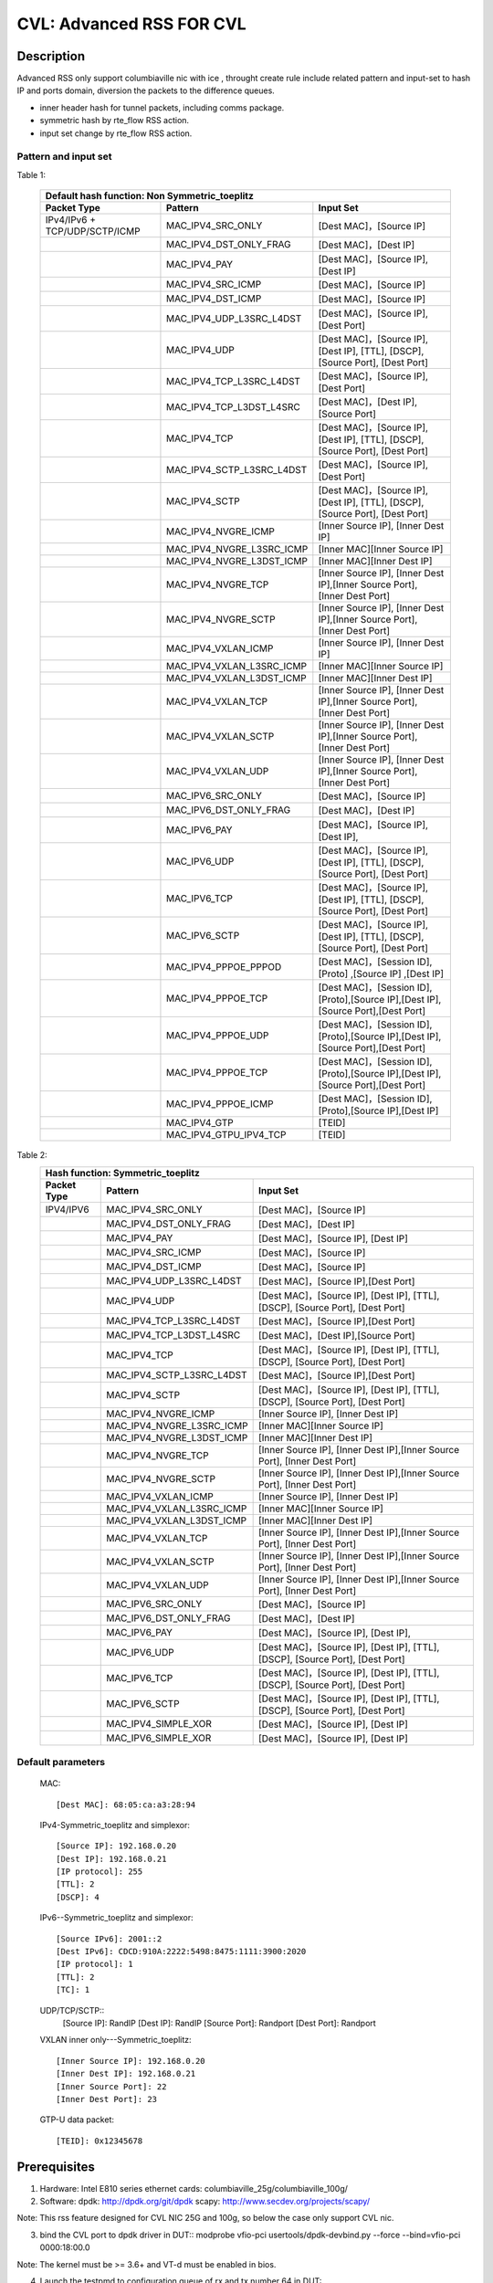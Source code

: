 .. Copyright (c) <2019>, Intel Corporation
         All rights reserved.

   Redistribution and use in source and binary forms, with or without
   modification, are permitted provided that the following conditions
   are met:

   - Redistributions of source code must retain the above copyright
     notice, this list of conditions and the following disclaimer.

   - Redistributions in binary form must reproduce the above copyright
     notice, this list of conditions and the following disclaimer in
     the documentation and/or other materials provided with the
     distribution.

   - Neither the name of Intel Corporation nor the names of its
     contributors may be used to endorse or promote products derived
     from this software without specific prior written permission.

   THIS SOFTWARE IS PROVIDED BY THE COPYRIGHT HOLDERS AND CONTRIBUTORS
   "AS IS" AND ANY EXPRESS OR IMPLIED WARRANTIES, INCLUDING, BUT NOT
   LIMITED TO, THE IMPLIED WARRANTIES OF MERCHANTABILITY AND FITNESS
   FOR A PARTICULAR PURPOSE ARE DISCLAIMED. IN NO EVENT SHALL THE
   COPYRIGHT OWNER OR CONTRIBUTORS BE LIABLE FOR ANY DIRECT, INDIRECT,
   INCIDENTAL, SPECIAL, EXEMPLARY, OR CONSEQUENTIAL DAMAGES
   (INCLUDING, BUT NOT LIMITED TO, PROCUREMENT OF SUBSTITUTE GOODS OR
   SERVICES; LOSS OF USE, DATA, OR PROFITS; OR BUSINESS INTERRUPTION)
   HOWEVER CAUSED AND ON ANY THEORY OF LIABILITY, WHETHER IN CONTRACT,
   STRICT LIABILITY, OR TORT (INCLUDING NEGLIGENCE OR OTHERWISE)
   ARISING IN ANY WAY OUT OF THE USE OF THIS SOFTWARE, EVEN IF ADVISED
   OF THE POSSIBILITY OF SUCH DAMAGE.

=========================
CVL: Advanced RSS FOR CVL
=========================

Description
===========

Advanced RSS only support columbiaville nic with ice , throught create rule include related pattern and input-set
to hash IP and ports domain, diversion the packets to the difference queues.

* inner header hash for tunnel packets, including comms package.
* symmetric hash by rte_flow RSS action.
* input set change by rte_flow RSS action.
  
Pattern and input set
---------------------
Table 1: 

    +-------------------------------+------------------------------------+---------------------------------------------------------------------------------+
    | Default hash function: Non Symmetric_toeplitz                                                                                                        |
    +-------------------------------+------------------------------------+---------------------------------------------------------------------------------+
    |    Packet Type                |        Pattern                     |            Input Set                                                            |
    +===============================+====================================+=================================================================================+
    | IPv4/IPv6 + TCP/UDP/SCTP/ICMP |    MAC_IPV4_SRC_ONLY               |[Dest MAC]，[Source IP]                                                          |
    +-------------------------------+------------------------------------+---------------------------------------------------------------------------------+
    |                               |    MAC_IPV4_DST_ONLY_FRAG          |[Dest MAC]，[Dest IP]                                                            |
    +-------------------------------+------------------------------------+---------------------------------------------------------------------------------+
    |                               |    MAC_IPV4_PAY                    |[Dest MAC]，[Source IP], [Dest IP]                                               |
    +-------------------------------+------------------------------------+---------------------------------------------------------------------------------+
    |                               |    MAC_IPV4_SRC_ICMP               |[Dest MAC]，[Source IP]                                                          |
    +-------------------------------+------------------------------------+---------------------------------------------------------------------------------+
    |                               |    MAC_IPV4_DST_ICMP               |[Dest MAC]，[Source IP]                                                          |
    +-------------------------------+------------------------------------+---------------------------------------------------------------------------------+
    |                               |    MAC_IPV4_UDP_L3SRC_L4DST        |[Dest MAC]，[Source IP],[Dest Port]                                              |
    +-------------------------------+------------------------------------+---------------------------------------------------------------------------------+
    |                               |    MAC_IPV4_UDP                    |[Dest MAC]，[Source IP], [Dest IP], [TTL], [DSCP], [Source Port], [Dest Port]    |
    +-------------------------------+------------------------------------+---------------------------------------------------------------------------------+
    |                               |    MAC_IPV4_TCP_L3SRC_L4DST        |[Dest MAC]，[Source IP],[Dest Port]                                              |
    +-------------------------------+------------------------------------+---------------------------------------------------------------------------------+
    |                               |    MAC_IPV4_TCP_L3DST_L4SRC        |[Dest MAC]，[Dest IP],[Source Port]                                              |
    +-------------------------------+------------------------------------+---------------------------------------------------------------------------------+
    |                               |    MAC_IPV4_TCP                    |[Dest MAC]，[Source IP], [Dest IP], [TTL], [DSCP], [Source Port], [Dest Port]    |
    +-------------------------------+------------------------------------+---------------------------------------------------------------------------------+
    |                               |    MAC_IPV4_SCTP_L3SRC_L4DST       |[Dest MAC]，[Source IP],[Dest Port]                                              |
    +-------------------------------+------------------------------------+---------------------------------------------------------------------------------+
    |                               |    MAC_IPV4_SCTP                   |[Dest MAC]，[Source IP], [Dest IP], [TTL], [DSCP], [Source Port], [Dest Port]    |
    +-------------------------------+------------------------------------+---------------------------------------------------------------------------------+
    |                               |    MAC_IPV4_NVGRE_ICMP             |[Inner Source IP], [Inner Dest IP]                                               |
    +-------------------------------+------------------------------------+---------------------------------------------------------------------------------+
    |                               |    MAC_IPV4_NVGRE_L3SRC_ICMP       |[Inner MAC][Inner Source IP]                                                     |
    +-------------------------------+------------------------------------+---------------------------------------------------------------------------------+
    |                               |    MAC_IPV4_NVGRE_L3DST_ICMP       |[Inner MAC][Inner Dest IP]                                                       |
    +-------------------------------+------------------------------------+---------------------------------------------------------------------------------+
    |                               |    MAC_IPV4_NVGRE_TCP              |[Inner Source IP], [Inner Dest IP],[Inner Source Port], [Inner Dest Port]        |
    +-------------------------------+------------------------------------+---------------------------------------------------------------------------------+
    |                               |    MAC_IPV4_NVGRE_SCTP             |[Inner Source IP], [Inner Dest IP],[Inner Source Port], [Inner Dest Port]        |
    +-------------------------------+------------------------------------+---------------------------------------------------------------------------------+
    |                               |    MAC_IPV4_VXLAN_ICMP             |[Inner Source IP], [Inner Dest IP]                                               |
    +-------------------------------+------------------------------------+---------------------------------------------------------------------------------+
    |                               |    MAC_IPV4_VXLAN_L3SRC_ICMP       |[Inner MAC][Inner Source IP]                                                     |
    +-------------------------------+------------------------------------+---------------------------------------------------------------------------------+
    |                               |    MAC_IPV4_VXLAN_L3DST_ICMP       |[Inner MAC][Inner Dest IP]                                                       |
    +-------------------------------+------------------------------------+---------------------------------------------------------------------------------+
    |                               |    MAC_IPV4_VXLAN_TCP              |[Inner Source IP], [Inner Dest IP],[Inner Source Port], [Inner Dest Port]        |
    +-------------------------------+------------------------------------+---------------------------------------------------------------------------------+
    |                               |    MAC_IPV4_VXLAN_SCTP             |[Inner Source IP], [Inner Dest IP],[Inner Source Port], [Inner Dest Port]        |
    +-------------------------------+------------------------------------+---------------------------------------------------------------------------------+
    |                               |    MAC_IPV4_VXLAN_UDP              |[Inner Source IP], [Inner Dest IP],[Inner Source Port], [Inner Dest Port]        |
    +-------------------------------+------------------------------------+---------------------------------------------------------------------------------+
    |                               |    MAC_IPV6_SRC_ONLY               |[Dest MAC]，[Source IP]                                                          |
    +-------------------------------+------------------------------------+---------------------------------------------------------------------------------+
    |                               |    MAC_IPV6_DST_ONLY_FRAG          |[Dest MAC]，[Dest IP]                                                            |
    +-------------------------------+------------------------------------+---------------------------------------------------------------------------------+
    |                               |    MAC_IPV6_PAY                    |[Dest MAC]，[Source IP], [Dest IP],                                              |
    +-------------------------------+------------------------------------+---------------------------------------------------------------------------------+
    |                               |    MAC_IPV6_UDP                    |[Dest MAC]，[Source IP], [Dest IP], [TTL], [DSCP], [Source Port], [Dest Port]    |
    +-------------------------------+------------------------------------+---------------------------------------------------------------------------------+
    |                               |    MAC_IPV6_TCP                    |[Dest MAC]，[Source IP], [Dest IP], [TTL], [DSCP], [Source Port], [Dest Port]    |
    +-------------------------------+------------------------------------+---------------------------------------------------------------------------------+
    |                               |    MAC_IPV6_SCTP                   |[Dest MAC]，[Source IP], [Dest IP], [TTL], [DSCP], [Source Port], [Dest Port]    |
    +-------------------------------+------------------------------------+---------------------------------------------------------------------------------+
    |                               |    MAC_IPV4_PPPOE_PPPOD            |[Dest MAC]，[Session ID],[Proto] ,[Source IP] ,[Dest IP]                         |
    +-------------------------------+------------------------------------+---------------------------------------------------------------------------------+
    |                               |    MAC_IPV4_PPPOE_TCP              |[Dest MAC]，[Session ID],[Proto],[Source IP],[Dest IP],[Source Port],[Dest Port] |
    +-------------------------------+------------------------------------+---------------------------------------------------------------------------------+
    |                               |    MAC_IPV4_PPPOE_UDP              |[Dest MAC]，[Session ID],[Proto],[Source IP],[Dest IP],[Source Port],[Dest Port] |
    +-------------------------------+------------------------------------+---------------------------------------------------------------------------------+
    |                               |    MAC_IPV4_PPPOE_TCP              |[Dest MAC]，[Session ID],[Proto],[Source IP],[Dest IP],[Source Port],[Dest Port] |
    +-------------------------------+------------------------------------+---------------------------------------------------------------------------------+
    |                               |    MAC_IPV4_PPPOE_ICMP             |[Dest MAC]，[Session ID],[Proto],[Source IP],[Dest IP]                           |
    +-------------------------------+------------------------------------+---------------------------------------------------------------------------------+
    |                               |    MAC_IPV4_GTP                    | [TEID]                                                                          |
    +-------------------------------+------------------------------------+---------------------------------------------------------------------------------+
    |                               |    MAC_IPV4_GTPU_IPV4_TCP          | [TEID]                                                                          |
    +-------------------------------+------------------------------------+---------------------------------------------------------------------------------+

Table 2:
    +-------------------------------+------------------------------------+-------------------------------------------------------------------------------+
    | Hash function: Symmetric_toeplitz                                                                                                                  |
    +-------------------------------+------------------------------------+-------------------------------------------------------------------------------+
    |    Packet Type                |        Pattern                     |            Input Set                                                          |
    +===============================+====================================+===============================================================================+
    |  IPV4/IPV6                    |    MAC_IPV4_SRC_ONLY               |[Dest MAC]，[Source IP]                                                        |
    +-------------------------------+------------------------------------+-------------------------------------------------------------------------------+
    |                               |    MAC_IPV4_DST_ONLY_FRAG          |[Dest MAC]，[Dest IP]                                                          |
    +-------------------------------+------------------------------------+-------------------------------------------------------------------------------+
    |                               |    MAC_IPV4_PAY                    |[Dest MAC]，[Source IP], [Dest IP]                                             |
    +-------------------------------+------------------------------------+-------------------------------------------------------------------------------+ 
    |                               |    MAC_IPV4_SRC_ICMP               |[Dest MAC]，[Source IP]                                                        |
    +-------------------------------+------------------------------------+-------------------------------------------------------------------------------+
    |                               |    MAC_IPV4_DST_ICMP               |[Dest MAC]，[Source IP]                                                        |
    +-------------------------------+------------------------------------+-------------------------------------------------------------------------------+	
    |                               |    MAC_IPV4_UDP_L3SRC_L4DST        |[Dest MAC]，[Source IP],[Dest Port]                                            |
    +-------------------------------+------------------------------------+-------------------------------------------------------------------------------+	
    |                               |    MAC_IPV4_UDP                    |[Dest MAC]，[Source IP], [Dest IP], [TTL], [DSCP], [Source Port], [Dest Port]  |
    +-------------------------------+------------------------------------+-------------------------------------------------------------------------------+	
    |                               |    MAC_IPV4_TCP_L3SRC_L4DST        |[Dest MAC]，[Source IP],[Dest Port]                                            |
    +-------------------------------+------------------------------------+-------------------------------------------------------------------------------+	
    |                               |    MAC_IPV4_TCP_L3DST_L4SRC        |[Dest MAC]，[Dest IP],[Source Port]                                            |
    +-------------------------------+------------------------------------+-------------------------------------------------------------------------------+	
    |                               |    MAC_IPV4_TCP                    |[Dest MAC]，[Source IP], [Dest IP], [TTL], [DSCP], [Source Port], [Dest Port]  |
    +-------------------------------+------------------------------------+-------------------------------------------------------------------------------+	
    |                               |    MAC_IPV4_SCTP_L3SRC_L4DST       |[Dest MAC]，[Source IP],[Dest Port]                                            |
    +-------------------------------+------------------------------------+-------------------------------------------------------------------------------+	
    |                               |    MAC_IPV4_SCTP                   |[Dest MAC]，[Source IP], [Dest IP], [TTL], [DSCP], [Source Port], [Dest Port]  |
    +-------------------------------+------------------------------------+-------------------------------------------------------------------------------+	
    |                               |    MAC_IPV4_NVGRE_ICMP             |[Inner Source IP], [Inner Dest IP]                                             |
    +-------------------------------+------------------------------------+-------------------------------------------------------------------------------+	
    |                               |    MAC_IPV4_NVGRE_L3SRC_ICMP       |[Inner MAC][Inner Source IP]                                                   |
    +-------------------------------+------------------------------------+-------------------------------------------------------------------------------+	
    |                               |    MAC_IPV4_NVGRE_L3DST_ICMP       |[Inner MAC][Inner Dest IP]                                                     |
    +-------------------------------+------------------------------------+-------------------------------------------------------------------------------+	
    |                               |    MAC_IPV4_NVGRE_TCP              |[Inner Source IP], [Inner Dest IP],[Inner Source Port], [Inner Dest Port]      |
    +-------------------------------+------------------------------------+-------------------------------------------------------------------------------+	
    |                               |    MAC_IPV4_NVGRE_SCTP             |[Inner Source IP], [Inner Dest IP],[Inner Source Port], [Inner Dest Port]      |
    +-------------------------------+------------------------------------+-------------------------------------------------------------------------------+	
    |                               |    MAC_IPV4_VXLAN_ICMP             |[Inner Source IP], [Inner Dest IP]                                             |
    +-------------------------------+------------------------------------+-------------------------------------------------------------------------------+	
    |                               |    MAC_IPV4_VXLAN_L3SRC_ICMP       |[Inner MAC][Inner Source IP]                                                   |
    +-------------------------------+------------------------------------+-------------------------------------------------------------------------------+	
    |                               |    MAC_IPV4_VXLAN_L3DST_ICMP       |[Inner MAC][Inner Dest IP]                                                     |
    +-------------------------------+------------------------------------+-------------------------------------------------------------------------------+	
    |                               |    MAC_IPV4_VXLAN_TCP              |[Inner Source IP], [Inner Dest IP],[Inner Source Port], [Inner Dest Port]      |
    +-------------------------------+------------------------------------+-------------------------------------------------------------------------------+	
    |                               |    MAC_IPV4_VXLAN_SCTP             |[Inner Source IP], [Inner Dest IP],[Inner Source Port], [Inner Dest Port]      |
    +-------------------------------+------------------------------------+-------------------------------------------------------------------------------+	
    |                               |    MAC_IPV4_VXLAN_UDP              |[Inner Source IP], [Inner Dest IP],[Inner Source Port], [Inner Dest Port]      |
    +-------------------------------+------------------------------------+-------------------------------------------------------------------------------+	
    |                               |    MAC_IPV6_SRC_ONLY               |[Dest MAC]，[Source IP]                                                        |
    +-------------------------------+------------------------------------+-------------------------------------------------------------------------------+	
    |                               |    MAC_IPV6_DST_ONLY_FRAG          |[Dest MAC]，[Dest IP]                                                          |
    +-------------------------------+------------------------------------+-------------------------------------------------------------------------------+	
    |                               |    MAC_IPV6_PAY                    |[Dest MAC]，[Source IP], [Dest IP],                                            |
    +-------------------------------+------------------------------------+-------------------------------------------------------------------------------+	
    |                               |    MAC_IPV6_UDP                    |[Dest MAC]，[Source IP], [Dest IP], [TTL], [DSCP], [Source Port], [Dest Port]  |
    +-------------------------------+------------------------------------+-------------------------------------------------------------------------------+	
    |                               |    MAC_IPV6_TCP                    |[Dest MAC]，[Source IP], [Dest IP], [TTL], [DSCP], [Source Port], [Dest Port]  |
    +-------------------------------+------------------------------------+-------------------------------------------------------------------------------+	
    |                               |    MAC_IPV6_SCTP                   |[Dest MAC]，[Source IP], [Dest IP], [TTL], [DSCP], [Source Port], [Dest Port]  |
    +-------------------------------+------------------------------------+-------------------------------------------------------------------------------+	
    |                               |    MAC_IPV4_SIMPLE_XOR             |[Dest MAC]，[Source IP], [Dest IP]                                             |
    +-------------------------------+------------------------------------+-------------------------------------------------------------------------------+	
    |                               |    MAC_IPV6_SIMPLE_XOR             |[Dest MAC]，[Source IP], [Dest IP]                                             |
    +-------------------------------+------------------------------------+-------------------------------------------------------------------------------+	

Default parameters
------------------

   MAC::

    [Dest MAC]: 68:05:ca:a3:28:94

   IPv4-Symmetric_toeplitz and simplexor::

    [Source IP]: 192.168.0.20
    [Dest IP]: 192.168.0.21
    [IP protocol]: 255
    [TTL]: 2
    [DSCP]: 4

   IPv6--Symmetric_toeplitz and simplexor::

    [Source IPv6]: 2001::2
    [Dest IPv6]: CDCD:910A:2222:5498:8475:1111:3900:2020
    [IP protocol]: 1
    [TTL]: 2
    [TC]: 1

   UDP/TCP/SCTP::
    [Source IP]: RandIP
    [Dest IP]: RandIP
    [Source Port]: Randport
    [Dest Port]: Randport

   VXLAN inner only---Symmetric_toeplitz::

    [Inner Source IP]: 192.168.0.20
    [Inner Dest IP]: 192.168.0.21
    [Inner Source Port]: 22
    [Inner Dest Port]: 23

   GTP-U data packet::

    [TEID]: 0x12345678

	
Prerequisites
=============

1. Hardware:
   Intel E810 series ethernet cards: columbiaville_25g/columbiaville_100g/

2. Software:
   dpdk: http://dpdk.org/git/dpdk
   scapy: http://www.secdev.org/projects/scapy/
 
Note: This rss feature designed for CVL NIC 25G and 100g, so below the case only support CVL nic.

3. bind the CVL port to dpdk driver in DUT::
   modprobe vfio-pci
   usertools/dpdk-devbind.py --force --bind=vfio-pci 0000:18:00.0

Note: The kernel must be >= 3.6+ and VT-d must be enabled in bios.
   
4. Launch the testpmd to configuration queue of rx and tx number 64 in DUT::

    testpmd>./x86_64-native-linuxapp-gcc/app/testpmd  -c 0xff -n 4 -- -i --rxq=64 --txq=64 --port-topology=loop
    testpmd>set fwd rxonly
    testpmd>set verbose 1
    testpmd>rx_vxlan_port add 4789 0
   
3. start scapy and configuration NVGRE and GTP profile in tester
   scapy::
   >>> import sys
   >>> sys.path.append('~/dts/dep')
   >>> from nvgre import NVGRE
   >>> from scapy.contrib.gtp import * 

Test case: MAC_IPV4_L3SRC
=========================
#. create rule for the rss type for l3 src only::

    testpmd>flow create 0 ingress pattern eth / ipv4 / end actions rss types ipv4 l3-src-only end key_len 0 queues end / end
    testpmd>start

#. send the 100 IP pkts::

    sendp([Ether(dst="68:05:ca:a3:28:94")/IP(src=RandIP())/("X"*480)], iface="enp175s0f0", count=100)
    testpmd> stop

#. verify 100 pkts has sent, and to check the 100 pkts has send to differently totaly 64 queues evenly with 
   differently RSS random value,and check the pkts typ is “L2_ETHER L3_IPV4 NONFRAG”
   
   Verbose log parses and check point example: 
   Once rule has created and receive related packets, 
   Check the rss hash value and rss queue, make sure the different hash value and cause to related packets enter difference queue::
   
    src=00:00:00:00:00:00 - dst=68:05:CA:A3:28:94 - type=0x0800 - length=514 - nb_segs=1 - RSS hash=0x60994f6e - RSS queue=0x2e - hw ptype: L2_ETHER L3_IPV4_EXT_UNKNOWN L4_NONFRAG  - sw ptype: L2_ETHER L3_IPV   4  - l2_len=14 - l3_len=20 - Receive queue=0x2e ol_flags: PKT_RX_RSS_HASH PKT_RX_L4_CKSUM_GOOD PKT_RX_IP_CKSUM_GOOD PKT_RX_OUTER_L4_CKSUM_UNKNOWN
   
   statistics log:
   ------- Forward Stats for RX Port= 0/Queue= 0 -> TX Port= 0/Queue= 0 -------
   RX-packets: 1              TX-packets: 0              TX-dropped: 0
   
   ------- Forward Stats for RX Port= 0/Queue= 1 -> TX Port= 0/Queue= 1 -------
   RX-packets: 2              TX-packets: 0              TX-dropped: 0
   ......
   
  ------- Forward Stats for RX Port= 0/Queue=63 -> TX Port= 0/Queue=63 -------
  RX-packets: 4              TX-packets: 0              TX-dropped: 0

   ---------------------- Forward statistics for port 0  ----------------------
   RX-packets: 100            RX-dropped: 0             RX-total: 100
   TX-packets: 0              TX-dropped: 0             TX-total: 0
   ----------------------------------------------------------------------------
   
   +++++++++++++++ Accumulated forward statistics for all ports+++++++++++++++
   RX-packets: 100            RX-dropped: 0             RX-total: 100
   TX-packets: 0              TX-dropped: 0             TX-total: 0
   ++++++++++++++++++++++++++++++++++++++++++++++++++++++++++++++++++++++++++++
 
Test case: MAC_IPV4_L3SRC_FRAG
==============================
#. create rule for the rss type for l3 src only::

    testpmd>flow create 0 ingress pattern eth / ipv4 / end actions rss types ipv4 l3-dst-only end key_len 0 queues end / end
    testpmd> start

#. send the 100 IP +frag type pkts::

    sendp([Ether(dst="68:05:ca:a3:28:94")/IP(src=RandIP(), frag=5)/SCTP(sport=RandShort())/("X" * 80)], iface="enp175s0f0", count=100)
    testpmd> stop

#. verify 100 pkts has sent, and to check the 100 pkts has send to differently totaly 64 queues evenly with 
   differently RSS random value,and check the pkts typ is L2_ETHER L3_IPV4 "FRAG"
 
Test case: MAC_IPV4_L3DST:   
==========================
#. create rule for the rss type for l3 dst only::
       testpmd> flow create 0 ingress pattern eth / ipv4 / end actions rss types ipv4 l3-dst-only end key_len 0 queues end / end
       testpmd> start
#. send the 100 IP +frag type pkts::

       sendp([Ether(dst="68:05:ca:a3:28:94")/IP(dst=RandIP())/("X"*480)], iface="enp175s0f0", count=100)
       testpmd> stop
#. verify 100 pkts has sent, and to check the 100 pkts has send to differently totaly 64 queues evenly with
   differently RSS random value,and check the pkts typ is L2_ETHER L3_IPV4 "FRAG"


Test case: MAC_IPV4_L3DST_FRAG:
=============================== 
#. create rule for the rss type for l3 dst only::
       testpmd> flow create 0 ingress pattern eth / ipv4 / end actions rss types ipv4 l3-dst-only end key_len 0 queues end / end
       testpmd> start
   
#. send the 100 IP frag pkts::
       sendp([Ether(dst="68:05:ca:a3:28:94")/IP(dst=RandIP(), frag=5)/SCTP(sport=RandShort())/("X" * 80)], iface="enp175s0f0", count=100)
   
       testpmd> stop
#. verify 100 pkts has sent, and to check the 100 pkts has send to differently totaly 64 queues evenly with 
   differently RSS random value,and check the pkts typ is L2_ETHER L3_IPV4 "FRAG"
   
 
   
Test case: MAC_IPV4_L3SRC_FRAG_ICMP:
==================================== 
#. create rule for the rss type for l3 dst only::
       testpmd> flow create 0 ingress pattern eth / ipv4 / end actions rss types ipv4 l3-src-only end key_len 0 queues end / end
       testpmd> start
#. send the 100 IP pkts::
       sendp([Ether(dst="68:05:ca:a3:28:94")/IP(src=RandIP(), frag=5)/ICMP()/("X" * 80)], iface="enp175s0f0", count=100)
   
       testpmd> stop
#. verify 100 pkts has sent, and to check the 100 pkts has send to differently totaly 64 queues evenly with 
   differently RSS random value
   
   
Test case: MAC_IPV4_L3DST_FRAG_ICMP:
====================================
#. create rule for the rss type for l3 dst only::
       testpmd> flow create 0 ingress pattern eth / ipv4 / end actions rss types ipv4 l3-dst-only end key_len 0 queues end / end
       testpmd> start
#. send the 100 IP pkts::
       sendp([Ether(dst="68:05:ca:a3:28:94")/IP(dst=RandIP(), frag=5)/ICMP()/("X" * 80)], iface="enp175s0f0", count=100)
   
       testpmd> stop
#. verify 100 pkts has sent, and to check the 100 pkts has send to differently totaly 64 queues evenly with 
   differently RSS random value

Test case: MAC_IPV4_PAY:
========================
#. create rule for the rss type for l3 all keywords::

       testpmd> flow create 0 ingress pattern eth / ipv4 / end actions rss types ipv4 end key_len 0 queues end / end
       testpmd> start
#. send the 100 IP pkts::

       sendp([Ether(dst="68:05:ca:a3:28:94")/IP(src=RandIP(),dst=RandIP())/("X"*480)], iface="enp175s0f0", count=100)
       testpmd>stop   
#. verify 100 pkts has sent, and to check the 100 pkts has send to differently totaly 64 queues evenly with 
   differently RSS random value
   
 
Test case: MAC_IPV4_PAY_FRAG_ICMP:
==================================
#. create rule for the rss type for IPV4 l3 all (src and dst) +frag+ICMP::
       flow create 0 ingress pattern eth / ipv4 / end actions rss types ipv4 end key_len 0 queues end / end
   
#. send the 100 IP pkts::

       sendp([Ether(dst="68:05:ca:a3:28:94")/IP(src=RandIP(),dst=RandIP())/ICMP()/("X"*480)], iface="enp175s0f0", count=100)
       testpmd>stop
   
#. verify 100 pkts has sent, and to check the 100 pkts has send to differently totaly 64 queues evenly with 
   differently RSS random value

Test case: MAC_IPV4_NVGRE_L3SRC:
================================
#. create rule for the rss type is IPV4 l3 src +NVGRE inner IPV4 +frag + ICMP::
       testpmd> flow create 0 ingress pattern eth / ipv4 / end actions rss types ipv4 l3-src-only end key_len 0 queues end / end
       testpmd> start
#. send the 100 IP nvgre pkts::

       sendp([Ether(dst="68:05:ca:a3:28:94")/IP()/NVGRE()/Ether()/IP(src=RandIP())/ICMP()/("X"*480)],iface="enp175s0f0",count=100)
       testpmd> stop
#. verify 100 pkts has sent, and to check the 100 pkts has send to differently totaly 64 queues evenly with 
   differently RSS random value
  
Test case: MAC_IPV4_NVGRE_L3DST:
================================
#. create rule for the rss type is IPV4 l3 dst +NVGRE inner IPV4 +frag + ICMP::
       testpmd> flow create 0 ingress pattern eth / ipv4 / end actions rss types ipv4 l3-dst-only end key_len 0 queues end / end
       testpmd> start
#. send the 100 IP nvgre pkts::

       sendp([Ether(dst="68:05:ca:a3:28:94")/IP()/NVGRE()/Ether()/IP(dst=RandIP())/ICMP()/("X"*480)],iface="enp175s0f0",count=100)
       testpmd> stop
   
#. verify 100 pkts has sent, and to check the 100 pkts has send to differently totaly 64 queues evenly with 
   differently RSS random value  
   
  
Test case: MAC_IPV4_VXLAN_L3SRC:
================================
#. create rule for the rss type is IPV4 src VXLAN +frag +ICMP:: 
       testpmd>flow create 0 ingress pattern eth / ipv4 / end actions rss types ipv4 l3-src-only end key_len 0 queues end / end
       testpmd>start
#. send the 100 VXLAN pkts::
       sendp([Ether(dst="68:05:ca:a3:28:94")/IP()/UDP()/VXLAN()/Ether()/IP(src=RandIP(), frag=5)/ICMP()/("X" * 80)], iface="enp175s0f0", count=100)
       testpmd> stop
#. verify 100 pkts has sent, and to check the 100 pkts has send to differently totaly 64 queues evenly with 
   differently RSS random value
  
Test case: MAC_IPV4_NVGRE_L3DST:
================================
#. create rule for the rss type is IPV4 dst VXLAN +frag+ICMP::
   
       testpmd>flow create 0 ingress pattern eth / ipv4 / end actions rss types ipv4 l3-dst-only end key_len 0 queues end / end
       testpmd>start
#. send the 100 vxlan pkts::
   
       sendp([Ether(dst="68:05:ca:a3:28:94")/IP()/UDP()/VXLAN()/Ether()/IP(dst=RandIP(), frag=5)/ICMP()/("X" * 80)], iface="enp175s0f0", count=100)
       testpmd> stop
#. verify 100 pkts has sent, and to check the 100 pkts has send to differently totaly 64 queues evenly with 
   differently RSS random value
   
 
Test case: MAC_IPV4_NVGRE:
==========================
#. create rule for the rss type is IPV4 all VXLAN +frag +ICMP::
   
       testpmd>flow create 0 ingress pattern eth / ipv4 / end actions rss types ipv4 end key_len 0 queues end / end
       testpmd>start
   
#. send the 100 vxlan pkts::
       sendp([Ether(dst="68:05:ca:a3:28:94")/IP()/UDP()/VXLAN()/Ether()/IP(src=RandIP(),dst=RandIP(),frag=5)/ICMP()/("X" * 80)], iface="enp175s0f0", count=100)
   
       testpmd> stop
#. verify 100 pkts has sent, and to check the 100 pkts has send to differently totaly 64 queues evenly with 
   differently RSS random value 
   
  
Test case: MAC_IPV6_L3SRC
==========================
#. create rule for the rss type is IPV6 L3 src::
   
       testpmd>flow create 0 ingress pattern eth / ipv6 / end actions rss types ipv6 l3-src-only end key_len 0 queues end / end
       testpmd>start
#. send the 100 IPV6 pkts::
       sendp([Ether(dst="68:05:ca:a3:28:94")/IPv6(src=RandIP6())/("X" * 80)], iface="enp175s0f0", count=100)
	   
Test case: MAC_IPV6_L3SRC_FRAG
===============================
#. create rule for the rss type is IPV6 L3 src +ExtHdrFragment::
       testpmd>flow create 0 ingress pattern eth / ipv6 / end actions rss types ipv6 l3-src-only end key_len 0 queues end / end
       testpmd>start
   
#. send the 100 IPV6 pkts::
       sendp([Ether(dst="68:05:ca:a3:28:94")/IPv6(src=RandIP6())/IPv6ExtHdrFragment()/("X" * 80)], iface="enp175s0f0", count=100)
   
       testpmd> stop
#. verify 100 pkts has sent, and to check the 100 pkts has send to differently totaly 64 queues evenly with 
   differently RSS random value
  
Test case: MAC_IPV6_L3DST
=========================
#. create rule for the rss type is IPV6 L3 dst +ExtHdrFragment::
       testpmd>flow create 0 ingress pattern eth / ipv6 / end actions rss types ipv6 l3-dst-only end key_len 0 queues end / end
       testpmd>start
#. send the 100 IPV6 pkts::
       sendp([Ether(dst="68:05:ca:a3:28:94")/IPv6(dst=RandIP6())/IPv6ExtHdrFragment()/("X" * 80)], iface="enp175s0f0", count=100)
       testpmd> stop
#. verify 100 pkts has sent, and to check the 100 pkts has send to differently totaly 64 queues evenly with 
   differently RSS random value
 
Test case: MAC_IPV6_PAY
=======================
#. create rule for the rss type is IPV6 L3 all +ExtHdrFragment+ICMP::
      testpmd>flow create 0 ingress pattern eth / ipv6 / end actions rss types ipv6 end key_len 0 queues end / end
      testpmd>start
#. send the 100 IPV6 pkts::
      sendp([Ether(dst="68:05:ca:a3:28:94")/IPv6(src=RandIP6(),dst=RandIP6())/IPv6ExtHdrFragment()/ICMP()/("X" * 80)], iface="enp175s0f0", count=100)
      testpmd> stop
   
#. verify 100 pkts has sent, and to check the 100 pkts has send to differently totaly 64 queues evenly with 
   differently RSS random value
   
Test case: MAC_IPV4_UDP: 
========================
#. create rule for the rss type is ipv4 UDP +l3 src and dst::
      testpmd>flow create 0 ingress pattern eth / ipv4 / udp / end actions rss types ipv4-udp l3-src-only l4-dst-only end key_len 0 queues end / end
      testpmd>start
#. send the 100 IP+UDP pkts::

      sendp([Ether(dst="68:05:ca:a3:28:94")/IP(src=RandIP())/UDP(dport=RandShort())/("X"*480)], iface="enp175s0f0", count=100)
      testpmd> stop
#. verify 100 pkts has sent, and to check the 100 pkts has send to differently totaly 64 queues evenly with 
   differently RSS random value
   
 
Test case: MAC_IPV4_UDP_FRAG:
=============================
#. create rule for the rss type is ipv4 +UDP +frag::
      testpmd> flow create 0 ingress pattern eth / ipv4 / udp / end actions rss types ipv4-udp end key_len 0 queues end / end
      testpmd> start
#. send the 100 IP src IP +UDP port pkts::

      sendp([Ether(dst="68:05:ca:a3:28:94")/IP(src=RandIP(),dst=RandIP())/UDP(sport=RandShort(),dport=RandShort())/("X"*480)], iface="enp175s0f0", count=100)
   
#. send the 100 IP +UDP port pkts::

     sendp([Ether(dst="68:05:ca:a3:28:94")/IP()/UDP(sport=RandShort(),dport=RandShort())/("X"*480)], iface="enp175s0f0", count=100)
#. send the 100 IP src and dst IP  +UDP port pkts::

     sendp([Ether(dst="68:05:ca:a3:28:94")/IP(src=RandIP(),dst=RandIP())/UDP()/("X"*480)], iface="enp175s0f0", count=100)
     testpmd> stop
   
#. verify 100 pkts has sent, and to check the 100 pkts has send to differently totaly 64 queues evenly with 
   differently RSS random value
   
Test case: MAC_NVGRE_IPV4_UDP_FRAG:
===================================  
#. create rule for the rss type is ipv4 + inner IP and UDP:: 
     testpmd>flow create 0 ingress pattern eth / ipv4 / udp / end actions rss types ipv4-udp end key_len 0 queues end / end
     testpmd>start
   
#. send the 100 NVGRE IP pkts::

     sendp([Ether(dst="68:05:ca:a3:28:94")/IP()/NVGRE()/Ether()/IP(src=RandIP(),dst=RandIP())/UDP(sport=RandShort(),dport=RandShort())/("X"*480)], iface="enp175s0f0", count=100)
     testpmd> stop   
#. verify 100 pkts has sent, and to check the 100 pkts has send to differently totaly 64 queues evenly with 
   differently RSS random value
   
Test case: MAC_VXLAN_IPV4_UDP_FRAG:
=================================== 
#. create rule for the rss type is ipv4 + vxlan UDP:: 
     testpmd> flow create 0 ingress pattern eth / ipv4 / udp / end actions rss types ipv4-udp end key_len 0 queues end / end
     testpmd> start
#. To send VXLAN pkts with IP src and dst,UDP port::

     sendp([Ether(dst="68:05:ca:a3:28:94")/IP()/UDP()/VXLAN()/Ether()/IP(src=RandIP(),dst=RandIP())/UDP(sport=RandShort(),dport=RandShort())/("X"*480)], iface="enp175s0f0", count=100)
     testpmd> stop
#. verify 100 pkts has sent, and to check the 100 pkts has send to differently totaly 64 queues evenly with 
   differently RSS random value
   
Test case: MAC_IPV6_UDP:
========================
#. create rule for the rss type is IPV6 + UDP src and dst type hash::
     testpmd> flow create 0 ingress pattern eth / ipv6 / udp / end actions rss types ipv6-udp end key_len 0 queues end / end
     testpmd> start
     sendp([Ether(dst="68:05:ca:a3:28:94")/IPv6(src=RandIP6())/UDP(sport=RandShort(),dport=RandShort())/("X" * 80)], iface="enp175s0f0", count=100)
     testpmd> stop
#. verify 100 pkts has sent, and to check the 100 pkts has send to differently totaly 64 queues evenly with 
   differently RSS random value

Test case: MAC_IPV6_UDP_FRAG:   
=============================
#. To send IPV6 pkts with IPV6 src +frag +UDP port::
     sendp([Ether(dst="68:05:ca:a3:28:94")/IPv6(src=RandIP6())/IPv6ExtHdrFragment()/UDP(sport=RandShort(),dport=RandShort())/("X" * 80)], iface="enp175s0f0", count=100)
     testpmd> stop
#. verify 100 pkts has sent, and to check the 100 pkts has send to differently totaly 64 queues evenly with 
   differently RSS random value
   
Test case: MAC_IPV4_TCP_FRAG:   
============================= 
#. create rule for the rss type is IPV4 + TCP L3 src and  L4 dst type hash::
     testpmd>flow create 0 ingress pattern eth / ipv4 / tcp / end actions rss types ipv4-tcp l3-src-only l4-dst-only end key_len 0 queues end / end
#. To send IPV4 pkts with scr IP and TCP dst port::

     sendp([Ether(dst="68:05:ca:a3:28:94")/IP(src=RandIP())/TCP(dport=RandShort())/("X"*480)], iface="enp175s0f0", count=100)
     testpmd>flow create 0 ingress pattern eth / ipv4 / tcp / end actions rss types ipv4-tcp l3-src-only l4-src-only end key_len 0 queues end / end
#. To send IPV4 pkts with scr IP and TCP src port::

     sendp([Ether(dst="68:05:ca:a3:28:94")/IP(dst=RandIP())/TCP(sport=RandShort())/("X"*480)], iface="enp175s0f0", count=100)
     testpmd> stop
#. verify 100 pkts has sent, and to check the 100 pkts has send to differently totaly 64 queues evenly with 
   differently RSS random value
  
Test case: MAC_IPV4_TCP_PAY
===========================
#. Create rule for the rss type is IPV4 +tcp and hash tcp src and dst ports::
     testpmd>flow create 0 ingress pattern eth / ipv4 / tcp / end actions rss types ipv4-tcp end key_len 0 queues end / end
     testpmd>start
#. To send IPV4 pkts with IP src and dst ip and TCP ports::

     sendp([Ether(dst="68:05:ca:a3:28:94")/IP(src=RandIP(),dst=RandIP())/TCP(sport=RandShort(),dport=RandShort())/("X"*480)], iface="enp175s0f0", count=100)
#. To send IPV4 pkts without IP src and dst ip and includ TCP ports::

     sendp([Ether(dst="68:05:ca:a3:28:94")/IP()/TCP(sport=RandShort(),dport=RandShort())/("X"*480)], iface="enp175s0f0", count=100)
#. To send IPV4 pkts with IP src and dst ip and without TCP port::

     sendp([Ether(dst="68:05:ca:a3:28:94")/IP(src=RandIP(),dst=RandIP())/TCP()/("X"*480)], iface="enp175s0f0", count=100)
#. To send IPV4 pkts with IP src and dst +frag and without TCP port::

     sendp([Ether(dst="68:05:ca:a3:28:94")/IP(src=RandIP(),dst=RandIP(),frag=4)/TCP(sport=RandShort(),dport=RandShort())/("X"*480)], iface="enp175s0f0", count=100)
     testpmd> stop
#. verify 100 pkts has sent, and to check the 100 pkts has send to differently totaly 64 queues evenly with 
   differently RSS random value
   
 
Test case: MAC_IPV6_UDP_FRAG:   
=============================
#. Create rule for the RSS type nvgre IP src dst ip and TCP::
     testpmd>flow create 0 ingress pattern eth / ipv4 / tcp / end actions rss types ipv4-tcp end key_len 0 queues end / end
     testpmd>start
#. To send NVGRE ip pkts::

     sendp([Ether(dst="68:05:ca:a3:28:94")/IP()/NVGRE()/Ether()/IP(src=RandIP(),dst=RandIP())/TCP(sport=RandShort(),dport=RandShort())/("X"*480)], iface="enp175s0f0", count=100)
     testpmd> stop
#. verify 100 pkts has sent, and to check the 100 pkts has send to differently totaly 64 queues evenly with 
   differently RSS random value
   
Test case: MAC_VXLAN_IPV4_TCP
=============================  
#. Create rule for the rss type is IPV4 +tcp and hash tcp src and dst ports::
      testpmd>flow create 0 ingress pattern eth / ipv4 / tcp / end actions rss types ipv4-tcp end key_len 0 queues end / end
      testpmd>start
#. To send VXLAN pkts includ src and dst ip and TCP ports::

      sendp([Ether(dst="68:05:ca:a3:28:94")/IP()/TCP()/VXLAN()/Ether()/IP(src=RandIP(),dst=RandIP())/TCP(sport=RandShort(),dport=RandShort())/("X"*480)], iface="enp175s0f0", count=100)
      testpmd> stop
#. verify 100 pkts has sent, and to check the 100 pkts has send to differently totaly 64 queues evenly with 
   differently RSS random value
   
Test case: MAC_IPV6_TCP
======================= 
#. Create rule for the rss IPV6 tcp:: 
       testpmd>flow create 0 ingress pattern eth / ipv6 / tcp / end actions rss types ipv6-tcp end key_len 0 queues end / end
       testpmd>start
#. To send IPV6 pkts include TCP ports::
       sendp([Ether(dst="68:05:ca:a3:28:94")/IPv6(src=RandIP6())/TCP(sport=RandShort(),dport=RandShort())/("X" * 80)], iface="enp175s0f0", count=100)
       testpmd> stop
#. verify 100 pkts has sent, and to check the 100 pkts has send to differently totaly 64 queues evenly with 
   differently RSS random value
   
Test case: MAC_IPV6_TCP_FRAG:
=============================
#. Create rule for the rss IPV6 tcp:: 
       testpmd>flow create 0 ingress pattern eth / ipv6 / tcp / end actions rss types ipv6-tcp end key_len 0 queues end / end
       testpmd>start
#. To send ipv6 pkts and IPV6 frag::
        sendp([Ether(dst="68:05:ca:a3:28:94")/IPv6(src=RandIP6())/IPv6ExtHdrFragment()/TCP(sport=RandShort(),dport=RandShort())/("X" * 80)], iface="enp175s0f0", count=100)
        testpmd> stop
#. verify 100 pkts has sent, and to check the 100 pkts has send to differently totaly 64 queues evenly with 
   differently RSS random value
   
 
Test case: MAC_IPV4_SCTP:
=========================
#. Create rule for the rss type IPV4 and SCTP, hash keywords with ipv4 sctp and l3 src port l4 dst port::
        testpmd>flow create 0 ingress pattern eth / ipv4 / sctp / end actions rss types ipv4-sctp l3-src-only l4-dst-only end key_len 0 queues end / end
        testpmd>start
#. To send IP pkts includ SCTP dport::

         sendp([Ether(dst="68:05:ca:a3:28:94")/IP(src=RandIP())/SCTP(dport=RandShort())/("X"*480)], iface="enp175s0f0", count=100)
#. To send IP pkts includ SCTP sport::

        sendp([Ether(dst="68:05:ca:a3:28:94")/IP(dst=RandIP())/SCTP(sport=RandShort())/("X"*480)], iface="enp175s0f0", count=100)
        testpmd> stop
#. verify 100 pkts has sent, and to check the 100 pkts has send to differently totaly 64 queues evenly with 
   differently RSS random value
   
 
Test case: MAC_IPV4_SCTP_FRAG:
==============================
#. Create rule for the rss type IPV4 and SCTP, hash keywords with ipv4 sctp::
        testpmd>flow create 0 ingress pattern eth / ipv4 / sctp / end actions rss types ipv4-sctp end key_len 0 queues end / end
        testpmd>start
#. To send IPV4 pkt include SCTP ports::

        sendp([Ether(dst="68:05:ca:a3:28:94")/IP(src=RandIP(),dst=RandIP())/SCTP(sport=RandShort(),dport=RandShort())/("X"*480)], iface="enp175s0f0", count=100)
        sendp([Ether(dst="68:05:ca:a3:28:94")/IP()/SCTP(sport=RandShort(),dport=RandShort())/("X"*480)], iface="enp175s0f0", count=100)
        sendp([Ether(dst="68:05:ca:a3:28:94")/IP(src=RandIP(),dst=RandIP())/SCTP()/("X"*480)], iface="enp175s0f0", count=100)
        sendp([Ether(dst="68:05:ca:a3:28:94")/IP(src=RandIP(),dst=RandIP(),frag=4)/SCTP(sport=RandShort(),dport=RandShort())/("X"*480)], iface="enp175s0f0", count=100)
        testpmd> stop
#. verify 100 pkts has sent, and to check the 100 pkts has send to differently totaly 64 queues evenly with 
   differently RSS random value
   
 
Test case: MAC_NVGRE_IPV4_SCTP:
===============================
#. Create rule for the rss type IPV4 and hash keywords ipv4 sctp src and dst type::   
        testpmd>flow create 0 ingress pattern eth / ipv4 / sctp / end actions rss types ipv4-sctp end key_len 0 queues end / end
        testpmd>start
#. To send NVGRE ip pkts and sctp ports::

        sendp([Ether(dst="68:05:ca:a3:28:94")/IP()/NVGRE()/Ether()/IP(src=RandIP(),dst=RandIP())/SCTP(sport=RandShort(),dport=RandShort())/("X"*480)], iface="enp175s0f0", count=100)
        testpmd> stop
#. verify 100 pkts has sent, and to check the 100 pkts has send to differently totaly 64 queues evenly with 
   differently RSS random value
   
   
Test case: MAC_VXLAN_IPV4_SCTP:
===============================
#. create rule for the rss type IPV4 and hash keywords ipv4 sctp src and dst type::
        testpmd>flow create 0 ingress pattern eth / ipv4 / sctp / end actions rss types ipv4-sctp end key_len 0 queues end / end
        testpmd>start
#. To send VXLAN ip pkts and sctp ports::

        sendp([Ether(dst="68:05:ca:a3:28:94")/IP()/SCTP()/VXLAN()/Ether()/IP(src=RandIP(),dst=RandIP())/SCTP(sport=RandShort(),dport=RandShort())/("X"*480)], iface="enp175s0f0", count=100)
        testpmd> stop
#. verify 100 pkts has sent, and to check the 100 pkts has send to differently totaly 64 queues evenly with 
   differently RSS random value

Test case: MAC_IPV6_SCTP_PAY:
=============================
#. Create rule for the rss type IPV6 and hash keywords ipv4 sctp src and dst type::
        testpmd>flow create 0 ingress pattern eth / ipv6 / sctp / end actions rss types ipv6-sctp end key_len 0 queues end / end
        testpmd>start
#. To send IPV6 pkts and sctp ports::

        sendp([Ether(dst="68:05:ca:a3:28:94")/IPv6(src=RandIP6())/SCTP(sport=RandShort(),dport=RandShort())/("X" * 80)], iface="enp175s0f0", count=100)
        MAC IPV6 SCTP all+frag:
#. to send IPV6 pkts includ frag::
        sendp([Ether(dst="68:05:ca:a3:28:94")/IPv6(src=RandIP6())/IPv6ExtHdrFragment()/SCTP(sport=RandShort(),dport=RandShort())/("X" * 80)], iface="enp175s0f0", count=100)
        testpmd> stop
#. verify 100 pkts has sent, and to check the 100 pkts has send to differently totaly 64 queues evenly with 
   differently RSS random value
   
   
Test case: MAC_IPV4_PPPOD_PPPOE:
================================
#. Create rule for the rss type pppoes type::
        testpmd>flow create 0 ingress pattern eth / pppoes / ipv4 / end actions rss types ipv4 end key_len 0 queues end / end
        testpmd>start
#. To send pppoe 100pkts::

        sendp([Ether(dst="68:05:ca:a3:28:94")/PPPoE(sessionid=RandShort())/PPP(proto=0x21)/IP(src=RandIP())/UDP(sport=RandShort())/("X"*480)], iface="enp175s0f0", count=100)
        testpmd> stop
#. verify 100 pkts has sent, and to check the 100 pkts has send to differently totaly 64 queues evenly with 
   differently RSS random value
   
  
Test case: MAC_IPV4_PPPOD_PPPOE:
================================
#. Create rule for the rss type pppoes::
        testpmd>flow create 0 ingress pattern eth / pppoes / ipv4 / end actions rss types ipv4 end key_len 0 queues end / end
        testpmd>start
#. To send pppoe pkts::

        sendp([Ether(dst="68:05:ca:a3:28:94")/PPPoE(sessionid=RandShort())/PPP(proto=0x21)/IP(src=RandIP())/("X"*480)], iface="enp175s0f0", count=100)
        testpmd> stop
#. Verify 100 pkts has sent, and to check the 100 pkts has send to differently totaly 64 queues evenly with 
   differently RSS random value
 
   
Test case: MAC_IPV4_PPPOD_PPPOE_UDP:
====================================
#. Create rule for the rss type pppoes and hash l3 src , l4 dst port::
        testpmd>flow create 0 ingress pattern eth / pppoes / ipv4 / udp / end actions rss types ipv4-udp l3-src-only l4-dst-only end key_len 0 queues end / end
        testpmd>start
#. To send pppoe pkt and include the UPD ports::

        sendp([Ether(dst="68:05:ca:a3:28:94")/PPPoE(sessionid=RandShort())/PPP(proto=0x21)/IP(src=RandIP())/UDP(dport=RandShort())/("X"*480)], iface="enp175s0f0", count=100)
        testpmd> stop
#. Verify 100 pkts has sent, and to check the 100 pkts has send to differently totaly 64 queues evenly with 
   differently RSS random value
   

Test case: MAC_IPV4_PPPOD_PPPOE_SCTP:
=====================================
#. Create rule for the rss type pppoe and hash sctp keywords::
        testpmd>flow create 0 ingress pattern eth / pppoes / ipv4 / sctp / end actions rss types ipv4-sctp end key_len 0 queues end / end
        testpmd>start
#. To send pppoe pkt and include the SCTP ports::

        sendp([Ether(dst="68:05:ca:a3:28:94")/PPPoE(sessionid=RandShort())/PPP(proto=0x21)/IP(src=RandIP())/SCTP(dport=RandShort())/("X"*480)], iface="enp175s0f0", count=100)
        testpmd> stop
#. Verify 100 pkts has sent, and to check the 100 pkts has send to differently totaly 64 queues evenly with 
   differently RSS random value
   
   
Test case: MAC_IPV4_PPPOD_PPPOE_ICMP:
=====================================
#. Create rule for the rss type pppoe and hash icmp keywords::
        testpmd> flow create 0 ingress pattern eth / pppoes / ipv4 / end actions rss types ipv4 end key_len 0 queues end / end
        testpmd>start
#. To send pppoe pkt and include the ICMP ports::

        sendp([Ether(dst="68:05:ca:a3:28:94")/PPPoE(sessionid=RandShort())/PPP(proto=0x21)/IP(src=RandIP())/ICMP()/("X"*480)], iface="enp175s0f0", count=100)
        testpmd> stop
#. Verify 100 pkts has sent, and to check the 100 pkts has send to differently totaly 64 queues evenly with 
   differently RSS random value
   
 
Test case: MAC_IPV4_GTPU_FRAG:
==============================
#. Create rule for the rss type GTPU and hash l3 src keywords::
        testpmd>flow create 0 ingress pattern eth / ipv4 / udp / gtpu / gtp_psc / ipv4 / end actions rss types ipv4 l3-src-only end key_len 0 queues end / end
        testpmd>start
#. To send GTPU pkts::

        sendp([Ether(dst="68:05:ca:a3:28:94")/IP()/UDP(dport=2152)/GTP_U_Header(teid=0x123456)/IP(src=RandIP())/ICMP()/("X"*480)],iface="enp175s0f0",count=100) 
#. To send GTPU PKTS and IPV4 frag::

        sendp([Ether(dst="68:05:ca:a3:28:94")/IP()/UDP(dport=2152)/GTP_U_Header(teid=0x123456)/IP(src=RandIP(),frag=6)/("X"*480)],iface="enp175s0f0",count=100) 
        testpmd> stop
#. Verify 100 pkts has sent, and to check the 100 pkts has send to differently totaly 64 queues evenly with 
   differently RSS random value
   
  
Test case: MAC_IPV4_GTPU_FRAG_UDP:
==================================
#. create rule for the rss type GTPU and hash l3 src and dst keywords::
        testpmd>flow create 0 ingress pattern eth / ipv4 / udp / gtpu / gtp_psc / ipv4 / udp / end actions rss types ipv4 end key_len 0 queues end / end
        testpmd>start
#. to send GTP pkts and include IP pkts and UDP::

        sendp([Ether(dst="68:05:ca:a3:28:94")/IP()/UDP(dport=2152)/GTP_U_Header(teid=0x123456)/IP(src=RandIP(),frag=6)/UDP(dport=RandShort())/("X"*480)],iface="enp175s0f0",count=100)
        testpmd> stop
#. verify 100 pkts has sent, and to check the 100 pkts has send to differently totaly 64 queues evenly with 
   differently RSS random value
   
  
Test case: MAC_IPV4_GTPU_FRAG_TCP:
==================================
#. create rule for the rss type GTPU and hash l3 src and dst keywords::
        testpmd>flow create 0 ingress pattern eth / ipv4 / udp / gtpu / gtp_psc / ipv4 / tcp / end actions rss types ipv4 l3-src-only end key_len 0 queues end / end
        testpmd>start
#. to send GTP pkts and include IP pkts and tcp::

        sendp([Ether(dst="68:05:ca:a3:28:94")/IP()/UDP(dport=2152)/GTP_U_Header(teid=0x123456)/IP(src=RandIP(),frag=6)/TCP(dport=RandShort())/("X"*480)],iface="enp175s0f0",count=100)
        testpmd> stop
#. verify 100 pkts has sent, and to check the 100 pkts has send to differently totaly 64 queues evenly with 
   differently RSS random value
 
   
Test case: MAC_IPV4_GTPU_FRAG_ICMP:
===================================
#. create rule for the rss type GTPU and hash l3 src and dst keywords::

        testpmd>flow create 0 ingress pattern eth / ipv4 / udp / gtpu / gtp_psc / ipv4 / end actions rss types ipv4 l3-src-only end key_len 0 queues end / end
        testpmd>start
#. to send GTP pkts and include IP pkts and ICMP::

        sendp([Ether(dst="68:05:ca:a3:28:94")/IP()/UDP(dport=2152)/GTP_U_Header(teid=0x123456)/IP(src=RandIP(),frag=6)/ICMP()/("X"*480)],iface="enp175s0f0",count=100)
        testpmd> stop
        verify 100 pkts has sent, and to check the 100 pkts has send to differently totaly 64 queues evenly with
        differently RSS random value

Test case: SYMMETRIC_TOEPLITZ_IPV4_PAY: 
=======================================
#. create rule for the rss type symmetric_toeplitz and hash ipv4 src and dst keywords::
        testpmd>flow create 0 ingress pattern eth / ipv4 / end actions rss func symmetric_toeplitz types ipv4 end key_len 0 queues end / end
        testpmd>start
#. to send ip pkts with fix IP::

        sendp([Ether(dst="68:05:ca:a3:28:94")/IP(src="192.168.0.1",dst="192.168.0.2")/("X"*480)], iface="enp175s0f0", count=100)
#. to send ip pkts with fix IP and switch src and dst ip address::

        sendp([Ether(dst="68:05:ca:a3:28:94")/IP(src="192.168.0.2",dst="192.168.0.1")/("X"*480)], iface="enp175s0f0", count=100)

   Verbos log:  
   src=A4:BF:01:68:D2:03 - dst=68:05:CA:A3:28:94 - type=0x0800 - length=514 - nb_segs=1 - RSS hash=0xf84ccd9b - RSS queue=0x1b - hw ptype: L2_ETHER L3_IPV4_EXT_UNKNOWN L4_NONFRAG  - sw ptype: L2_ETHER L3_IPV4  - l2_len=14 - l3_len=20 - Receive queue=0x1b ol_flags: PKT_RX_RSS_HASH PKT_RX_L4_CKSUM_GOOD PKT_RX_IP_CKSUM_GOOD PKT_RX_OUTER_L4_CKSUM_UNKNOWN

   src=A4:BF:01:68:D2:03 - dst=68:05:CA:A3:28:94 - type=0x0800 - length=514 - nb_segs=1 - RSS hash=0xf84ccd9b - RSS queue=0x1b - hw ptype: L2_ETHER L3_IPV4_EXT_UNKNOWN L4_NONFRAG  - sw ptype: L2_ETHER L3_IPV4  - l2_len=14 - l3_len=20 - Receive queue=0x1b ol_flags: PKT_RX_RSS_HASH PKT_RX_L4_CKSUM_GOOD PKT_RX_IP_CKSUM_GOOD PKT_RX_OUTER_L4_CKSUM_UNKNOWN

#. To verify the hash value keep with a same value when the IP has exchanged.

   hash=0xf84ccd9b - RSS queue=0
   hash=0xf84ccd9b - RSS queue=0
   
#. to send ip pkts with fix IP::

        sendp([Ether(dst="68:05:ca:a3:28:94")/IP(src="8.8.8.2",dst="5.6.7.8")/("X"*480)], iface="enp175s0f0", count=100)
#. to send ip pkts with fix IP and switch src and dst ip address::

        sendp([Ether(dst="68:05:ca:a3:28:94")/IP(src="5.6.7.8",dst="8.8.8.2")/("X"*480)], iface="enp175s0f0", count=100)

   testpmd> stop
   verify 100 pkts has sent, and check the has value has fixed, verify the has value keep with a same value, when the IP has exchanged
   
   		
   Verbose log:
   src=A4:BF:01:68:D2:03 - dst=68:05:CA:A3:28:94 - type=0x0800 - length=514 - nb_segs=1 - RSS hash=0x772baed3 - RSS queue=0x13 - hw ptype: L2_ETHER L3_IPV4_EXT_UNKNOWN L4_NONFRAG  - sw ptype: L2_ETHER L3_IPV4  - l2_len=14 - l3_len=20 - Receive queue=0x13 ol_flags: PKT_RX_RSS_HASH PKT_RX_L4_CKSUM_GOOD PKT_RX_IP_CKSUM_GOOD PKT_RX_OUTER_L4_CKSUM_UNKNOWN
   src=A4:BF:01:68:D2:03 - dst=68:05:CA:A3:28:94 - type=0x0800 - length=514 - nb_segs=1 - RSS hash=0x772baed3 - RSS queue=0x13 - hw ptype: L2_ETHER L3_IPV4_EXT_UNKNOWN L4_NONFRAG  - sw ptype: L2_ETHER L3_IPV4  - l2_len=14 - l3_len=20 - Receive queue=0x13 ol_flags: PKT_RX_RSS_HASH PKT_RX_L4_CKSUM_GOOD PKT_RX_IP_CKSUM_GOOD PKT_RX_OUTER_L4_CKSUM_UNKNOWN
   
#. To verify the hash value keep with a same value when the IP has exchanged.

   0x772baed3 - RSS queue=0x19
   0x772baed3 - RSS queue=0x19
   
    statistics log:
    ------- Forward Stats for RX Port= 0/Queue=19 -> TX Port= 0/Queue=19 -------
    RX-packets: 200            TX-packets: 0              TX-dropped: 0
    
    ---------------------- Forward statistics for port 0  ----------------------
    RX-packets: 200            RX-dropped: 0             RX-total: 200
    TX-packets: 0              TX-dropped: 0             TX-total: 0
    ----------------------------------------------------------------------------
    
    +++++++++++++++ Accumulated forward statistics for all ports+++++++++++++++
    RX-packets: 200            RX-dropped: 0             RX-total: 200
    TX-packets: 0              TX-dropped: 0             TX-total: 0
    ++++++++++++++++++++++++++++++++++++++++++++++++++++++++++++++++++++++++++++

Test case: SYMMETRIC_TOEPLITZ_IPV4_PAY_FRAG:
============================================
#. create rule for the rss type symmetric_toeplitz and hash ipv4 src and dst keywords::

        testpmd>flow create 0 ingress pattern eth / ipv4 / end actions rss func symmetric_toeplitz types ipv4 end key_len 0 queues end / end
        testpmd>start
#. to send ip pkts with fix IP includ frag::

        sendp([Ether(dst="68:05:ca:a3:28:94")/IP(src="192.168.0.1",dst="192.168.0.2",frag=6)/("X"*480)], iface="enp175s0f0", count=100)
#. to send ip pkts with fix IP includ frag and switch src and dst ip address::

        sendp([Ether(dst="68:05:ca:a3:28:94")/IP(src="192.168.0.2",dst="192.168.0.1",frag=6)/("X"*480)], iface="enp175s0f0", count=100)
        testpmd> stop
#. verify 100 pkts has sent, and check the rss has has fixed with a same value.
   

Test case: SYMMETRIC_TOEPLITZ_IPV4_UDP:
=======================================
#. create rule for the rss type symmetric_toeplitz and hash UDP src and dst keywords::

        testpmd>flow create 0 ingress pattern eth / ipv4 / udp / end actions rss func symmetric_toeplitz types ipv4-udp end key_len 0 queues end / end
        testpmd>start
#. to send ip pkts with fix IP includ frag and UDP::

        sendp([Ether(dst="68:05:ca:a3:28:94")/IP(src="192.168.0.1",dst="192.168.0.2",frag=6)/UDP(sport=20,dport=22)/("X"*480)], iface="enp175s0f0", count=100)
#. to send ip pkts with fix IP includ frag and switch src and dst ip address and UDP ports::

        sendp([Ether(dst="68:05:ca:a3:28:94")/IP(src="192.168.0.2",dst="192.168.0.1",frag=6)/UDP(sport=22,dport=20)/("X"*480)], iface="enp175s0f0", count=100)
        testpmd> stop
#. verify 100 pkts has sent, and check the rss hash with a fixed value.
   
Test case: SYMMETRIC_TOEPLITZ_IPV4_UDP_L3SRC_L3DST_L4SRC_L4DST:
===============================================================
#. create rule for the rss type symmetric_toeplitz and hash l3 l4 keywords::

        testpmd>flow create 0 ingress pattern eth / ipv4 / udp / end actions rss func symmetric_toeplitz types ipv4-udp l3-src-only l3-dst-only l4-src-only l4-dst-only end key_len 0 queues end / end
        testpmd>start
#. to send ip pkts with fix IP includ frag and UDP::

        sendp([Ether(dst="68:05:ca:a3:28:94")/IP(src="1.1.4.1",dst="2.2.2.3")/UDP(sport=20,dport=22)/("X"*480)], iface="enp175s0f0", count=100)
#. to send ip pkts with fix IP includ frag and switch src and dst ip address and UDP ports::

        sendp([Ether(dst="68:05:ca:a3:28:94")/IP(src="2.2.2.3",dst="1.1.4.1")/UDP(sport=22,dport=20)/("X"*480)], iface="enp175s0f0", count=100)
        testpmd> stop
#. verify 100 pkts has sent, and check the rss hash with a fixed value.
   
Test case: SYMMETRIC_TOEPLITZ_IPV4_TCP:
=======================================
#. create rule for the rss type symmetric_toeplitz and hash TCP keywords::

        testpmd>flow create 0 ingress pattern eth / ipv4 / tcp / end actions rss func symmetric_toeplitz types ipv4-tcp end key_len 0 queues end / end
        testpmd>start
#. to send ip pkts with fix IP includ frag and TCP::

        sendp([Ether(dst="68:05:ca:a3:28:94")/IP(src="192.168.0.1",dst="192.168.0.2",frag=6)/TCP(sport=20,dport=22)/("X"*480)], iface="enp175s0f0", count=100)
#. to send ip pkts with fix IP includ frag and switch src and dst ip address and tcp ports::

        sendp([Ether(dst="68:05:ca:a3:28:94")/IP(src="192.168.0.2",dst="192.168.0.1",frag=6)/TCP(sport=22,dport=20)/("X"*480)], iface="enp175s0f0", count=100)
        testpmd> stop
#. verify 100 pkts has sent, and check the rss hash with a fixed value.
   
 
Test case: SYMMETRIC_TOEPLITZ_IPV4_SCTP:
========================================
#. create rule for the rss type symmetric_toeplitz and hash SCTP keywords::

        testpmd>flow create 0 ingress pattern eth / ipv4 / sctp / end actions rss func symmetric_toeplitz types ipv4-sctp end key_len 0 queues end / end
        testpmd>start
#. to send ip pkts with fix IP includ frag and SCTP::

        sendp([Ether(dst="68:05:ca:a3:28:94")/IP(src="192.168.0.1",dst="192.168.0.2",frag=6)/SCTP(sport=20,dport=22)/("X"*480)], iface="enp175s0f0", count=100)
#. to send ip pkts with fix IP includ frag and switch src and dst ip address and sctp ports::

        sendp([Ether(dst="68:05:ca:a3:28:94")/IP(src="192.168.0.2",dst="192.168.0.1",frag=6)/SCTP(sport=22,dport=20)/("X"*480)], iface="enp175s0f0", count=100)
        testpmd> stop

#. verify 100 pkts has sent, and check the has rssh hash keep a fixed value.
   
Test case: SYMMETRIC_TOEPLITZ_IPV4_ICMP:
========================================
#. create rule for the rss type symmetric_toeplitz and hash ICMP keywords::

        testpmd>flow create 0 ingress pattern eth / ipv4 / end actions rss func symmetric_toeplitz types ipv4 end key_len 0 queues end / end
        testpmd>start
#. to send ip pkts with fix IP includ frag and ICMP::

        sendp([Ether(dst="68:05:ca:a3:28:94")/IP(src="192.168.0.1",dst="192.168.0.2",frag=6)/ICMP()/("X"*480)], iface="enp175s0f0", count=100)
#. to send ip pkts with fix IP includ frag and switch src and dst ip address and ICMP ports::

        sendp([Ether(dst="68:05:ca:a3:28:94")/IP(src="192.168.0.2",dst="192.168.0.1",frag=6)/ICMP()/("X"*480)], iface="enp175s0f0", count=100) 
        testpmd> stop
#. verify 100 pkts has sent, and check the rss hash value with a fixed value .
   

Test case: SYMMETRIC_TOEPLITZ_IPV6:
===================================
#. create rule for the rss type symmetric_toeplitz and hash IPV6 keywords::
        testpmd>flow create 0 ingress pattern eth / ipv6 / end actions rss func symmetric_toeplitz types ipv6 end key_len 0 queues end / end
        testpmd>start
#. to send ip pkts with fix IPV6  pkts with fixed address::
        sendp([Ether(dst="68:05:ca:a3:28:94")/IPv6(src="ABAB:910B:6666:3457:8295:3333:1800:2929",dst="CDCD:910A:2222:5498:8475:1111:3900:2020")/("X" * 80)], iface="enp175s0f0", count=100)
#. to send ip pkts with fix IPv6 includ frag and switch src and dst ip address::
        sendp([Ether(dst="68:05:ca:a3:28:94")/IPv6(src="CDCD:910A:2222:5498:8475:1111:3900:2020",dst="ABAB:910B:6666:3457:8295:3333:1800:2929")/("X" * 80)], iface="enp175s0f0", count=100)

#. to send ip pkts with fix IPV6  pkts with fixed address without MAC address::
        sendp([Ether(dst="68:05:ca:a3:28:94")/IPv6(src="CDCD:910A:2222:5498:8475:1111:3900:2020",dst="ABAB:910B:6666:3457:8295:3333:1800:2929")/("X" * 80)], iface="enp175s0f0", count=100)
#. to send ip pkts with fix IPv6 includ frag and switch src and dst ip address without mac address::
        sendp([Ether(dst="68:05:ca:a3:28:94")/IPv6(src="ABAB:910B:6666:3457:8295:3333:1800:2929",dst="CDCD:910A:2222:5498:8475:1111:3900:2020")/("X" * 80)], iface="enp175s0f0", count=100)
        testpmd> stop
#. verify 100 pkts has sent, and check the rssh hash with a fixed value .

Test case: SYMMETRIC_TOEPLITZ_IPV6_PAY:
==========================================
#. create rule for the rss type symmetric_toeplitz and hash IPV6 keywords::
        testpmd>flow create 0 ingress pattern eth / ipv6 / end actions rss func symmetric_toeplitz types ipv6 end key_len 0 queues end / end
        testpmd>start
#. to send ip pkts with fix IPV6  pkts with fixed address and includ IPV6 frag::
        sendp([Ether(dst="68:05:ca:a3:28:94")/IPv6(src="CDCD:910A:2222:5498:8475:1111:3900:2020",dst="ABAB:910B:6666:3457:8295:3333:1800:2929")/IPv6ExtHdrFragment()/("X" * 80)], iface="enp175s0f0", count=100)
        sendp([Ether(dst="68:05:ca:a3:28:94")/IPv6(src="ABAB:910B:6666:3457:8295:3333:1800:2929",dst="CDCD:910A:2222:5498:8475:1111:3900:2020")/IPv6ExtHdrFragment()/("X" * 80)], iface="enp175s0f0", count=100)
        testpmd> stop
#. verify 100 pkts has sent, and check the rss hash with a fixed value.
   
   
Test case: SYMMETRIC_TOEPLITZ_IPV6_UDP:
=======================================
#. create rule for the rss type symmetric_toeplitz and hash IPV6 keywords::
        testpmd>flow create 0 ingress pattern eth / ipv6 / udp / end actions rss func symmetric_toeplitz types ipv6-udp end key_len 0 queues end / end
        testpmd>start
#. to send ip pkts with fix IPV6  pkts with fixed address and includ IPV6 frag and UDP port::
        sendp([Ether(dst="68:05:ca:a3:28:94")/IPv6(src="CDCD:910A:2222:5498:8475:1111:3900:2020",dst="ABAB:910B:6666:3457:8295:3333:1800:2929")/UDP(sport=30,dport=32)/("X" * 80)], iface="enp175s0f0", count=100)
        sendp([Ether(dst="68:05:ca:a3:28:94")/IPv6(src="ABAB:910B:6666:3457:8295:3333:1800:2929",dst="CDCD:910A:2222:5498:8475:1111:3900:2020")/UDP(sport=32,dport=30)/("X" * 80)], iface="enp175s0f0", count=100)
        testpmd> stop
#. verify 100 pkts has sent, and check the rss hash with a fixed value.
   
 
Test case: SYMMETRIC_TOEPLITZ_IPV6_TCP:
=======================================
#. create rule for the rss type symmetric_toeplitz and hash IPV6 keywords::
        testpmd>flow create 0 ingress pattern eth / ipv6 / tcp / end actions rss func symmetric_toeplitz types ipv6-tcp end key_len 0 queues end / end
        testpmd>start
#. to send ip pkts with fix IPV6  pkts with fixed address and includ IPV6 frag and tcp port::
        sendp([Ether(dst="68:05:ca:a3:28:94")/IPv6(src="CDCD:910A:2222:5498:8475:1111:3900:2020",dst="ABAB:910B:6666:3457:8295:3333:1800:2929")/TCP(sport=30,dport=32)/("X" * 80)], iface="enp175s0f0", count=100)
        sendp([Ether(dst="68:05:ca:a3:28:94")/IPv6(src="ABAB:910B:6666:3457:8295:3333:1800:2929",dst="CDCD:910A:2222:5498:8475:1111:3900:2020")/TCP(sport=32,dport=30)/("X" * 80)], iface="enp175s0f0", count=100)
        testpmd> stop
#. verify 100 pkts has sent, and check the rss hash with a fixed value.
   
   
Test case: SYMMETRIC_TOEPLITZ_IPV6_SCTP:
========================================
#. create rule for the rss type symmetric_toeplitz and hash IPV6 keywords::
        testpmd>flow create 0 ingress pattern eth / ipv6 / sctp / end actions rss func symmetric_toeplitz types ipv6-sctp end key_len 0 queues end / end
        testpmd>start
#. to send ip pkts with fix IPV6  pkts with fixed address and includ IPV6 frag and sctp port::
        sendp([Ether(dst="68:05:ca:a3:28:94")/IPv6(src="CDCD:910A:2222:5498:8475:1111:3900:2020",dst="ABAB:910B:6666:3457:8295:3333:1800:2929")/SCTP(sport=30,dport=32)/("X" * 80)], iface="enp175s0f0", count=100)
        sendp([Ether(dst="68:05:ca:a3:28:94")/IPv6(src="ABAB:910B:6666:3457:8295:3333:1800:2929",dst="CDCD:910A:2222:5498:8475:1111:3900:2020")/SCTP(sport=32,dport=30)/("X" * 80)], iface="enp175s0f0", count=100)
        testpmd> stop
#. verify 100 pkts has sent, and check the rss hash with a fixed value.
   

Test case: SYMMETRIC_TOEPLITZ_IPV6_ICMP:
========================================
#. create rule for the rss type symmetric_toeplitz and hash IPV6 keywords::
        testpmd>flow create 0 ingress pattern eth / ipv6 / end actions rss func symmetric_toeplitz types ipv6 end key_len 0 queues end key_len 0 queues end / end
        testpmd>start
#. to send ip pkts with fix IPV6  pkts with fixed address and includ IPV6 frag and ICMP port::
        sendp([Ether(dst="68:05:ca:a3:28:94")/IPv6(src="CDCD:910A:2222:5498:8475:1111:3900:2020",dst="ABAB:910B:6666:3457:8295:3333:1800:2929")/ICMP()/("X" * 80)], iface="enp175s0f0", count=100)
        sendp([Ether(dst="68:05:ca:a3:28:94")/IPv6(src="ABAB:910B:6666:3457:8295:3333:1800:2929",dst="CDCD:910A:2222:5498:8475:1111:3900:2020")/ICMP()/("X" * 80)], iface="enp175s0f0", count=100)
        testpmd> stop
#. verify 100 pkts has sent, and check the rss hash with a fixed value.
   

Test case: SYMMETRIC_TOEPLITZ_NVGRE_IPV4:
=========================================
#. create rule for the rss type symmetric_toeplitz and hash IPV4 keywords::
        testpmd>flow create 0 ingress pattern eth / ipv4 / end actions rss func symmetric_toeplitz types ipv4 end key_len 0 queues end / end 
        testpmd>start
#. to send ip pkts with fix nvgre pkts with fixed address and includ frag::

        sendp([Ether()/IP()/NVGRE()/Ether()/IP(src="192.168.0.8",dst="192.168.0.69",frag=6)/("X"*480)], iface="enp175s0f0", count=100)
        sendp([Ether()/IP()/NVGRE()/Ether()/IP(src="192.168.0.69",dst="192.168.0.8",frag=6)/("X"*480)], iface="enp175s0f0", count=100)
        testpmd> stop
#. verify 100 pkts has sent, and check the rss hash with a fixed value.
   
Test case: SYMMETRIC_TOEPLITZ_VXLAN_IPV4:
=========================================
#. create rule for the rss type symmetric_toeplitz and hash IPV4 keywords::
        testpmd>flow create 0 ingress pattern eth / ipv4 / end actions rss func symmetric_toeplitz types ipv4 end key_len 0 queues end / end 
        testpmd>start
#. to send ip pkts with fix vxlan pkts with fixed address and includ frag::

        sendp([Ether(dst="68:05:ca:a3:28:94")/IP()/UDP()/VXLAN()/Ether()/IP(src="192.168.0.1",dst="192.168.0.2",frag=6)/("X"*480)], iface="enp175s0f0", count=100)
        sendp([Ether(dst="68:05:ca:a3:28:94")/IP()/UDP()/VXLAN()/Ether()/IP(src="192.168.0.2",dst="192.168.0.1",frag=6)/("X"*480)], iface="enp175s0f0", count=100)
        testpmd> stop
#. verify 100 pkts has sent, and check the rss hash with a fixed value.
   
 
Test case: SYMMETRIC_TOEPLITZ_NVGRE_IPV4_UDP:
=============================================
#. create rule for the rss type symmetric_toeplitz and hash IPV4 keywords::
        testpmd>flow create 0 ingress pattern eth / ipv4 / udp / end actions rss func symmetric_toeplitz types ipv4-udp end key_len 0 queues end / end
        testpmd>start
#. to send ip pkts with fix nvgre pkts with fixed address and includ frag and udp ports::

        sendp([Ether(dst="68:05:ca:a3:28:94")/IP()/NVGRE()/Ether(dst="68:05:ca:a3:28:94")/IP(src="8.8.8.1",dst="5.6.8.2")/UDP(sport=20,dport=22)/("X"*480)],iface="enp175s0f0",count=100)
        sendp([Ether(dst="68:05:ca:a3:28:94")/IP()/NVGRE()/Ether(dst="68:05:ca:a3:28:94")/IP(src="5.6.8.2",dst="8.8.8.1")/UDP(sport=22,dport=20)/("X"*480)],iface="enp175s0f0",count=100)
        testpmd> stop
#. verify 100 pkts has sent, and check the rss hash with a fixed value.
   
Test case: SYMMETRIC_TOEPLITZ_NVGRE_SCTP:
=========================================
#. create rule for the rss type symmetric_toeplitz and hash IPV4 keywords::
        testpmd>flow create 0 ingress pattern eth / ipv4 / sctp / end actions rss func symmetric_toeplitz types ipv4-sctp end key_len 0 queues end / end
        testpmd>start
#. to send ip pkts with fix nvgre pkts with fixed address and includ frag and sctp ports::

        sendp([Ether(dst="68:05:ca:a3:28:94")/IP()/NVGRE()/Ether(dst="68:05:ca:a3:28:94")/IP(src="8.8.8.1",dst="5.6.8.2")/SCTP(sport=20,dport=22)/("X"*480)],iface="enp175s0f0",count=100)
        sendp([Ether(dst="68:05:ca:a3:28:94")/IP()/NVGRE()/Ether(dst="68:05:ca:a3:28:94")/IP(src="5.6.8.2",dst="8.8.8.1")/SCTP(sport=22,dport=20)/("X"*480)],iface="enp175s0f0",count=100)
        testpmd> stop
#. verify 100 pkts has sent, and check the rss hash with a fixed value.
   
Test case: SYMMETRIC_TOEPLITZ_NVGRE_IPV4_TCP:
=============================================
#. create rule for the rss type symmetric_toeplitz and hash IPV4 keywords::
        testpmd>flow create 0 ingress pattern eth / ipv4 / tcp / end actions rss func symmetric_toeplitz types ipv4-tcp end key_len 0 queues end / end
        testpmd>start
#. to send ip pkts with fix nvgre pkts with fixed address and includ frag and tcp ports::

        sendp([Ether(dst="68:05:ca:a3:28:94")/IP()/NVGRE()/Ether(dst="68:05:ca:a3:28:94")/IP(src="8.8.8.1",dst="5.6.8.2")/TCP(sport=20,dport=22)/("X"*480)],iface="enp175s0f0",count=100)
        sendp([Ether(dst="68:05:ca:a3:28:94")/IP()/NVGRE()/Ether(dst="68:05:ca:a3:28:94")/IP(src="5.6.8.2",dst="8.8.8.1")/TCP(sport=22,dport=20)/("X"*480)],iface="enp175s0f0",count=100)
        testpmd> stop
#. verify 100 pkts has sent, and check the rss hash with a fixed value.
   
Test case: SYMMETRIC_TOEPLITZ_NVGRE_IPV4_ICMP:
==============================================
#. create rule for the rss type symmetric_toeplitz and hash IPV4 keywords::
        testpmd>flow create 0 ingress pattern eth / ipv4 / end actions rss func symmetric_toeplitz types ipv4 end key_len 0 queues end / end
        testpmd>start
#. to send ip pkts with fix nvgre pkts with fixed address and includ frag and icmp ports::

        sendp([Ether(dst="68:05:ca:a3:28:94")/IP()/NVGRE()/Ether()/IP(src="8.8.8.1",dst="5.6.8.2")/ICMP()/("X"*480)],iface="enp175s0f0",count=100)
        sendp([Ether(dst="68:05:ca:a3:28:94")/IP()/NVGRE()/Ether()/IP(src="5.6.8.2",dst="8.8.8.1")/ICMP()/("X"*480)],iface="enp175s0f0",count=100)
        testpmd> stop
#. verify 100 pkts has sent, and check the rss hash with a fixed value.
 
Test case: SYMMETRIC_TOEPLITZ_NVGRE_IPV6:
=========================================
#. create rule for the rss type symmetric_toeplitz and hash IPV6 keywords::
        testpmd>flow create 0 ingress pattern eth / ipv6 / end actions rss func symmetric_toeplitz types ipv6 end key_len 0 queues end / end
        testpmd>start
#. to send ipv6 pkts with fix nvgre pkts with fixed address::

        sendp([Ether(dst="68:05:ca:a3:28:94")/IP()/NVGRE()/Ether()/IPv6(src="CDCD:910A:2222:5498:8475:1111:3900:2020",dst="ABAB:910B:6666:3457:8295:3333:1800:2929")/("X"*480)],iface="enp175s0f0",count=100)
#. to send ip pkts with fix IPv6 includ frag and switch src and dst ip address::

        sendp([Ether(dst="68:05:ca:a3:28:94")/IP()/NVGRE()/Ether()/IPv6(src="ABAB:910B:6666:3457:8295:3333:1800:2929",dst="CDCD:910A:2222:5498:8475:1111:3900:2020")/("X"*480)],iface="enp175s0f0",count=100)
        testpmd> stop
#. verify 100 pkts has sent, and check the rss hash with a fixed value.
 
Test case: SYMMETRIC_TOEPLITZ_NVGRE_IPV6_UDP:
================================================
#. create rule for the rss type symmetric_toeplitz and hash IPV6 keywords::
        testpmd>flow create 0 ingress pattern eth / ipv6 / udp / end actions rss func symmetric_toeplitz types ipv6-udp end key_len 0 queues end / end
        testpmd>start
#. to send ipv6 pkts with fix nvgre pkts with fixed address and includ ipv6 frag and UDP ports::

        sendp([Ether(dst="68:05:ca:a3:28:94")/IP()/NVGRE()/Ether()/IPv6(src="CDCD:910A:2222:5498:8475:1111:3900:2020",dst="ABAB:910B:6666:3457:8295:3333:1800:2929")/UDP(sport=30,dport=32)/("X"*480)],iface="enp175s0f0",count=100)
#. to send ip pkts with fix IPv6 includ frag and switch src and dst ip address and udp ports::

        sendp([Ether(dst="68:05:ca:a3:28:94")/IP()/NVGRE()/Ether()/IPv6(src="ABAB:910B:6666:3457:8295:3333:1800:2929",dst="CDCD:910A:2222:5498:8475:1111:3900:2020")/UDP(sport=32,dport=33)/("X"*480)],iface="enp175s0f0",count=100)
        testpmd> stop
#. verify 100 pkts has sent, and check the rss hash with a fixed value.
 
   
Test case: SYMMETRIC_TOEPLITZ_NVGRE_IPV6_TCP:
=============================================
#. create rule for the rss type symmetric_toeplitz and hash IPV6 keywords::
        testpmd>flow create 0 ingress pattern eth / ipv6 / tcp / end actions rss func symmetric_toeplitz types ipv6-tcp end key_len 0 queues end / end
        testpmd>start
#. to send ipv6 pkts with fix nvgre pkts with fixed address and includ ipv6 frag and tcp ports::

        sendp([Ether(dst="68:05:ca:a3:28:94")/IP()/NVGRE()/Ether()/IPv6(src="CDCD:910A:2222:5498:8475:1111:3900:2020",dst="ABAB:910B:6666:3457:8295:3333:1800:2929")/TCP(sport=30,dport=32)/("X"*480)],iface="enp175s0f0",count=100)
#. to send ip pkts with fix IPv6 includ frag and switch src and dst ip address and tcp ports::

        sendp([Ether(dst="68:05:ca:a3:28:94")/IP()/NVGRE()/Ether()/IPv6(src="ABAB:910B:6666:3457:8295:3333:1800:2929",dst="CDCD:910A:2222:5498:8475:1111:3900:2020")/TCP(sport=32,dport=33)/("X"*480)],iface="enp175s0f0",count=100)
        testpmd> stop
        verify 100 pkts has sent, and check the rss hash with a fixed value.
 
Test case: SYMMETRIC_TOEPLITZ_NVGRE_IPV6_SCTP
==============================================
#. create rule for the rss type symmetric_toeplitz and hash IPV6 keywords::
        testpmd>flow create 0 ingress pattern eth / ipv6 / sctp / end actions rss func symmetric_toeplitz types ipv6-sctp end key_len 0 queues end / end
        testpmd>start
#. to send ipv6 pkts with fix nvgre pkts with fixed address and includ ipv6 frag and SCTP ports::

        sendp([Ether(dst="68:05:ca:a3:28:94")/IP()/NVGRE()/Ether()/IPv6(src="CDCD:910A:2222:5498:8475:1111:3900:2020",dst="ABAB:910B:6666:3457:8295:3333:1800:2929")/SCTP(sport=30,dport=32)/("X"*480)],iface="enp175s0f0",count=100)
#. to send ip pkts with fix IPv6 includ frag and switch src and dst ip address and SCTP ports::

        sendp([Ether(dst="68:05:ca:a3:28:94")/IP()/NVGRE()/Ether()/IPv6(src="ABAB:910B:6666:3457:8295:3333:1800:2929",dst="CDCD:910A:2222:5498:8475:1111:3900:2020")/SCTP(sport=32,dport=33)/("X"*480)],iface="enp175s0f0",count=100)
    testpmd> stop
#. verify 100 pkts has sent, and check the rss hash with a fixed value.
   
  
Test case: SYMMETRIC_TOEPLITZ_NVGRE_IPV6_ICMP:
==============================================
#.  create rule for the rss type symmetric_toeplitz and hash IPV6 keywords::
        testpmd>flow create 0 ingress pattern eth / ipv6 / end actions rss func symmetric_toeplitz types ipv6 end key_len 0 queues end / end
        testpmd>start
#. to send ipv6 pkts with fix nvgre pkts with fixed address and includ ipv6 frag and ICMP ports::

        sendp([Ether(dst="68:05:ca:a3:28:94")/IP()/NVGRE()/Ether()/IPv6(src="CDCD:910A:2222:5498:8475:1111:3900:2020",dst="ABAB:910B:6666:3457:8295:3333:1800:2929")/ICMP()/("X"*480)],iface="enp175s0f0",count=100)
#. to send ip pkts with fix IPv6 includ frag and switch src and dst ip address and ICMP ports::

        sendp([Ether(dst="68:05:ca:a3:28:94")/IP()/NVGRE()/Ether()/IPv6(src="ABAB:910B:6666:3457:8295:3333:1800:2929",dst="CDCD:910A:2222:5498:8475:1111:3900:2020")/ICMP()/("X"*480)],iface="enp175s0f0",count=100)
        testpmd> stop
#. verify 100 pkts has sent, and check the rss hash with a fixed value.
 
Test case: SYMMETRIC_TOEPLITZ_VXLAN_IPV6_UDP:
=============================================
#. create rule for the rss type symmetric_toeplitz and hash IPV6 keywords::
        testpmd>flow create 0 ingress pattern eth / ipv6 / udp / end actions rss func symmetric_toeplitz types ipv6-udp end key_len 0 queues end / end
        testpmd>start
#. to send ipv6 pkts with fix vxlan pkts with fixed address and includ ipv6 frag and UDP ports::

        sendp([Ether(dst="68:05:ca:a3:28:94")/IPv6()/UDP()/VXLAN()/Ether()/IPv6(src="CDCD:910A:2222:5498:8475:1111:3900:2020",dst="ABAB:910B:6666:3457:8295:3333:1800:2929")/UDP(sport=30,dport=32)/("X"*480)],iface="enp175s0f0",count=100)
#. to send VXLAN pkts with fix IPv6 includ frag and switch src and dst ip address and UDP ports::

        sendp([Ether(dst="68:05:ca:a3:28:94")/IPv6()/UDP()/VXLAN()/Ether()/IPv6(src="ABAB:910B:6666:3457:8295:3333:1800:2929",dst="CDCD:910A:2222:5498:8475:1111:3900:2020")/UDP(sport=32,dport=33)/("X"*480)],iface="enp175s0f0",count=100)
        testpmd> stop
#. verify 100 pkts has sent, and check the rss hash with a fixed value.
   
Test case: SYMMETRIC_TOEPLITZ_VXLAN_IPV6:
=========================================
#. create rule for the rss type symmetric_toeplitz and hash IPV6 keywords::
        testpmd>flow create 0 ingress pattern eth / ipv6 / end actions rss func symmetric_toeplitz types ipv6 end key_len 0 queues end / end
        testpmd>start
#. to send ipv6 pkts with fix vxlan pkts with fixed address and includ ipv6 frag::

        sendp([Ether(dst="68:05:ca:a3:28:94")/IP()/UDP()/VXLAN()/Ether()/IPv6(src="CDCD:910A:2222:5498:8475:1111:3900:2020",dst="ABAB:910B:6666:3457:8295:3333:1800:2929")/("X"*480)],iface="enp175s0f0",count=100)
#. to send VXLAN pkts with fix IPv6 includ frag and switch src and dst ip address::

        sendp([Ether(dst="68:05:ca:a3:28:94")/IP()/UDP()/VXLAN()/Ether()/IPv6(src="ABAB:910B:6666:3457:8295:3333:1800:2929",dst="CDCD:910A:2222:5498:8475:1111:3900:2020")/("X"*480)],iface="enp175s0f0",count=100)
        testpmd> stop
#. verify 100 pkts has sent, and check the rss hash with a fixed value.

Test case: SYMMETRIC_TOEPLITZ_VXLAN_IPV6_TCP:
=============================================
#. create rule for the rss type symmetric_toeplitz and hash IPV6 keywords::
        testpmd>flow create 0 ingress pattern eth / ipv6 / tcp / end actions rss func symmetric_toeplitz types ipv6-tcp end key_len 0 queues end / end
        testpmd>start
#. to send ipv6 pkts with fix vxlan pkts with fixed address and includ ipv6 frag and tcp ports::

        sendp([Ether(dst="68:05:ca:a3:28:94")/IPv6()/UDP()/VXLAN()/Ether()/IPv6(src="CDCD:910A:2222:5498:8475:1111:3900:2020",dst="ABAB:910B:6666:3457:8295:3333:1800:2929")/TCP(sport=30,dport=32)/("X"*480)],iface="enp175s0f0",count=100)
#. to send VXLAN pkts with fix IPv6 includ frag and switch src and dst ip address and tcp ports::

        sendp([Ether(dst="68:05:ca:a3:28:94")/IPv6()/UDP()/VXLAN()/Ether()/IPv6(src="ABAB:910B:6666:3457:8295:3333:1800:2929",dst="CDCD:910A:2222:5498:8475:1111:3900:2020")/TCP(sport=32,dport=33)/("X"*480)],iface="enp175s0f0",count=100)
        testpmd> stop
#. verify 100 pkts has sent, and check the rss hash with a fixed value.
 
Test case: SYMMETRIC_TOEPLITZ_VXLAN_IPV6_SCTP:
==============================================
#. create rule for the rss type symmetric_toeplitz and hash IPV6 keywords::
        testpmd>flow create 0 ingress pattern eth / ipv6 / sctp / end actions rss func symmetric_toeplitz types ipv6-sctp end key_len 0 queues end / end
        testpmd>start
#. to send ipv6 pkts with fix vxlan pkts with fixed address and includ ipv6 frag and sctp ports::

        sendp([Ether(dst="68:05:ca:a3:28:94")/IPv6()/UDP()/VXLAN()/Ether()/IPv6(src="CDCD:910A:2222:5498:8475:1111:3900:2020",dst="ABAB:910B:6666:3457:8295:3333:1800:2929")/SCTP(sport=30,dport=32)/("X"*480)],iface="enp175s0f0",count=100)
#. to send VXLAN pkts with fix IPv6 includ frag and switch src and dst ip address and sctp ports::

        sendp([Ether(dst="68:05:ca:a3:28:94")/IPv6()/UDP()/VXLAN()/Ether()/IPv6(src="ABAB:910B:6666:3457:8295:3333:1800:2929",dst="CDCD:910A:2222:5498:8475:1111:3900:2020")/SCTP(sport=32,dport=30)/("X"*480)],iface="enp175s0f0",count=100)
        testpmd> stop
#. verify 100 pkts has sent, and check the rss hash with a fixed value.
   
Test case: SYMMETRIC_TOEPLITZ_VXLAN_IPV6_ICMP:
==============================================
#. create rule for the rss type symmetric_toeplitz and hash IPV6 keywords::
        testpmd>flow create 0 ingress pattern eth / ipv6 / end actions rss func symmetric_toeplitz types ipv6 end key_len 0 queues end / end
        testpmd>start
#. to send ipv6 pkts with fix vxlan pkts with fixed address and includ ipv6 frag and ICMP ports::

        sendp([Ether(dst="68:05:ca:a3:28:94")/IPv6()/UDP()/VXLAN()/Ether()/IPv6(src="CDCD:910A:2222:5498:8475:1111:3900:2020",dst="ABAB:910B:6666:3457:8295:3333:1800:2929")/ICMP()/("X"*480)],iface="enp175s0f0",count=100)
#. to send VXLAN pkts with fix IPv6 includ frag and switch src and dst ip address and icmp ports::

        sendp([Ether(dst="68:05:ca:a3:28:94")/IPv6()/UDP()/VXLAN()/Ether()/IPv6(src="ABAB:910B:6666:3457:8295:3333:1800:2929",dst="CDCD:910A:2222:5498:8475:1111:3900:2020")/ICMP()/("X"*480)],iface="enp175s0f0",count=100)
        testpmd> stop
#. verify 100 pkts has sent, and check the rss hash with a fixed value
   
 
Test case: SIMPLE_XOR:
======================
#. create rule for the rss type simple_xor::
        testpmd>flow create 0 ingress pattern end actions rss func simple_xor key_len 0 queues end / end
        testpmd>start
   
Test case: SIMPLE_XOR_IPV4:
===========================
#. to send IPV4 pkt with fixed IP and switch IP src and dst address and switch the upd, tcp, sctp, icpm ports::

        sendp([Ether(dst="68:05:ca:a3:28:94")/IP(src="1.1.4.1",dst="2.2.2.3")/("X"*480)], iface="enp175s0f0", count=100)
        sendp([Ether(dst="68:05:ca:a3:28:94")/IP(src="2.2.2.3",dst="1.1.4.1")/("X"*480)], iface="enp175s0f0", count=100)

        testpmd> stop
#. verify 100 pkts has sent, and check the rss hash with a fixed value.
   
   Verbose log:
   src=A4:BF:01:68:D2:03 - dst=68:05:CA:A3:28:94 - type=0x0800 - length=514 - nb_segs=1 - RSS hash=0x3030602 - RSS queue=0x2 - hw ptype: L2_ETHER L3_IPV4_EXT_UNKNOWN L4_NONFRAG  - sw ptype: L2_ETHER L3_IPV4  - l2_len=14 - l3_len=20 - Receive queue=0x2 ol_flags: PKT_RX_RSS_HASH PKT_RX_L4_CKSUM_GOOD PKT_RX_IP_CKSUM_GOOD PKT_RX_OUTER_L4_CKSUM_UNKNOWN
	 
   src=A4:BF:01:68:D2:03 - dst=68:05:CA:A3:28:94 - type=0x0800 - length=514 - nb_segs=1 - RSS hash=0x3030602 - RSS queue=0x2 - hw ptype: L2_ETHER L3_IPV4_EXT_UNKNOWN L4_NONFRAG  - sw ptype: L2_ETHER L3_IPV4  - l2_len=14 - l3_len=20 - Receive queue=0x2 ol_flags: PKT_RX_RSS_HASH PKT_RX_L4_CKSUM_GOOD PKT_RX_IP_CKSUM_GOOD PKT_RX_OUTER_L4_CKSUM_UNKNOWN
   
   Chheck the RSS value wiht a same value and the packets enter to a queue
	 
   statistics log: 
   ------- Forward Stats for RX Port= 0/Queue= 2 -> TX Port= 0/Queue= 2 -------
   RX-packets: 200            TX-packets: 0              TX-dropped: 0
   
   ---------------------- Forward statistics for port 0  ----------------------
   RX-packets: 200            RX-dropped: 0             RX-total: 200
   TX-packets: 0              TX-dropped: 0             TX-total: 0
   ----------------------------------------------------------------------------
   
   +++++++++++++++ Accumulated forward statistics for all ports+++++++++++++++
   RX-packets: 200            RX-dropped: 0             RX-total: 200
   TX-packets: 0              TX-dropped: 0             TX-total: 0
   ++++++++++++++++++++++++++++++++++++++++++++++++++++++++++++++++++++++++++++


SIMPLE_XOR_IPV6:
================
#. to send IPV6 pkt with fixed IP and switch IP src and dst address and switch the upd, tcp, sctp, icpm ports::
        sendp([Ether(dst="68:05:ca:a3:28:94")/IPv6(src="CDCD:910A:2222:5498:8475:1111:3900:2020",dst="ABAB:910B:6666:3457:8295:3333:1800:2929")/("X" * 80)], iface="enp175s0f0", count=100)
        sendp([Ether(dst="68:05:ca:a3:28:94")/IPv6(src="ABAB:910B:6666:3457:8295:3333:1800:2929",dst="CDCD:910A:2222:5498:8475:1111:3900:2020")/("X" * 80)], iface="enp175s0f0", count=100)
 
        testpmd> stop
#. verify 100 pkts has sent, and check the rss hash with a fixed value.
   
   Verbose log:
   src=00:00:00:00:00:00 - dst=68:05:CA:A3:28:94 - type=0x86dd - length=134 - nb_segs=1 - RSS hash=0x5c24be5 - RSS queue=0x25 - hw ptype: L2_ETHER L3_IPV6_EXT_UNKNOWN L4_NONFRAG  - sw ptype: L2_ETHER L3_IPV6  - l2_len=14 - l3_len=40 - Receive queue=0x25 ol_flags: PKT_RX_RSS_HASH PKT_RX_L4_CKSUM_GOOD PKT_RX_IP_CKSUM_GOOD PKT_RX_OUTER_L4_CKSUM_UNKNOWN
	 
   src=00:00:00:00:00:00 - dst=68:05:CA:A3:28:94 - type=0x86dd - length=134 - nb_segs=1 - RSS hash=0x5c24be5 - RSS queue=0x25 - hw ptype: L2_ETHER L3_IPV6_EXT_UNKNOWN L4_NONFRAG  - sw ptype: L2_ETHER L3_IPV6  - l2_len=14 - l3_len=40 - Receive queue=0x25 ol_flags: PKT_RX_RSS_HASH PKT_RX_L4_CKSUM_GOOD PKT_RX_IP_CKSUM_GOOD PKT_RX_OUTER_L4_CKSUM_UNKNOWN

    statistics log: 
    ------- Forward Stats for RX Port= 0/Queue=37 -> TX Port= 0/Queue=37 -------
    RX-packets: 200            TX-packets: 0              TX-dropped: 0
    
    ---------------------- Forward statistics for port 0  ----------------------
    RX-packets: 200            RX-dropped: 0             RX-total: 200
    TX-packets: 0              TX-dropped: 0             TX-total: 0
    ----------------------------------------------------------------------------
    
    +++++++++++++++ Accumulated forward statistics for all ports+++++++++++++++
    RX-packets: 200            RX-dropped: 0             RX-total: 200
    TX-packets: 0              TX-dropped: 0             TX-total: 0
    ++++++++++++++++++++++++++++++++++++++++++++++++++++++++++++++++++++++++++++
